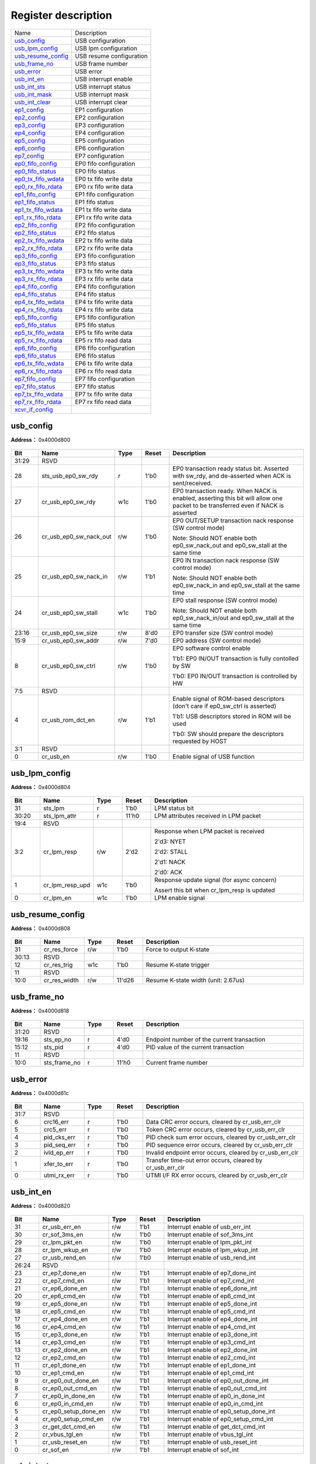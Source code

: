 
Register description
==========================

+----------------------+--------------------------+
| Name                 | Description              |
+----------------------+--------------------------+
| `usb_config`_        | USB configuration        |
+----------------------+--------------------------+
| `usb_lpm_config`_    | USB lpm configuration    |
+----------------------+--------------------------+
| `usb_resume_config`_ | USB resume configuration |
+----------------------+--------------------------+
| `usb_frame_no`_      | USB frame number         |
+----------------------+--------------------------+
| `usb_error`_         | USB error                |
+----------------------+--------------------------+
| `usb_int_en`_        | USB interrupt enable     |
+----------------------+--------------------------+
| `usb_int_sts`_       | USB interrupt status     |
+----------------------+--------------------------+
| `usb_int_mask`_      | USB interrupt mask       |
+----------------------+--------------------------+
| `usb_int_clear`_     | USB interrupt clear      |
+----------------------+--------------------------+
| `ep1_config`_        | EP1 configuration        |
+----------------------+--------------------------+
| `ep2_config`_        | EP2 configuration        |
+----------------------+--------------------------+
| `ep3_config`_        | EP3 configuration        |
+----------------------+--------------------------+
| `ep4_config`_        | EP4 configuration        |
+----------------------+--------------------------+
| `ep5_config`_        | EP5 configuration        |
+----------------------+--------------------------+
| `ep6_config`_        | EP6 configuration        |
+----------------------+--------------------------+
| `ep7_config`_        | EP7 configuration        |
+----------------------+--------------------------+
| `ep0_fifo_config`_   | EP0 fifo configuration   |
+----------------------+--------------------------+
| `ep0_fifo_status`_   | EP0 fifo status          |
+----------------------+--------------------------+
| `ep0_tx_fifo_wdata`_ | EP0 tx fifo write data   |
+----------------------+--------------------------+
| `ep0_rx_fifo_rdata`_ | EP0 rx fifo write data   |
+----------------------+--------------------------+
| `ep1_fifo_config`_   | EP1 fifo configuration   |
+----------------------+--------------------------+
| `ep1_fifo_status`_   | EP1 fifo status          |
+----------------------+--------------------------+
| `ep1_tx_fifo_wdata`_ | EP1 tx fifo write data   |
+----------------------+--------------------------+
| `ep1_rx_fifo_rdata`_ | EP1 rx fifo write data   |
+----------------------+--------------------------+
| `ep2_fifo_config`_   | EP2 fifo configuration   |
+----------------------+--------------------------+
| `ep2_fifo_status`_   | EP2 fifo status          |
+----------------------+--------------------------+
| `ep2_tx_fifo_wdata`_ | EP2 tx fifo write data   |
+----------------------+--------------------------+
| `ep2_rx_fifo_rdata`_ | EP2 rx fifo write data   |
+----------------------+--------------------------+
| `ep3_fifo_config`_   | EP3 fifo configuration   |
+----------------------+--------------------------+
| `ep3_fifo_status`_   | EP3 fifo status          |
+----------------------+--------------------------+
| `ep3_tx_fifo_wdata`_ | EP3 tx fifo write data   |
+----------------------+--------------------------+
| `ep3_rx_fifo_rdata`_ | EP3 rx fifo write data   |
+----------------------+--------------------------+
| `ep4_fifo_config`_   | EP4 fifo configuration   |
+----------------------+--------------------------+
| `ep4_fifo_status`_   | EP4 fifo status          |
+----------------------+--------------------------+
| `ep4_tx_fifo_wdata`_ | EP4 tx fifo write data   |
+----------------------+--------------------------+
| `ep4_rx_fifo_rdata`_ | EP4 rx fifo write data   |
+----------------------+--------------------------+
| `ep5_fifo_config`_   | EP5 fifo configuration   |
+----------------------+--------------------------+
| `ep5_fifo_status`_   | EP5 fifo status          |
+----------------------+--------------------------+
| `ep5_tx_fifo_wdata`_ | EP5 tx fifo write data   |
+----------------------+--------------------------+
| `ep5_rx_fifo_rdata`_ | EP5 rx fifo read data    |
+----------------------+--------------------------+
| `ep6_fifo_config`_   | EP6 fifo configuration   |
+----------------------+--------------------------+
| `ep6_fifo_status`_   | EP6 fifo status          |
+----------------------+--------------------------+
| `ep6_tx_fifo_wdata`_ | EP6 tx fifo write data   |
+----------------------+--------------------------+
| `ep6_rx_fifo_rdata`_ | EP6 rx fifo read data    |
+----------------------+--------------------------+
| `ep7_fifo_config`_   | EP7 fifo configuration   |
+----------------------+--------------------------+
| `ep7_fifo_status`_   | EP7 fifo status          |
+----------------------+--------------------------+
| `ep7_tx_fifo_wdata`_ | EP7 tx fifo write data   |
+----------------------+--------------------------+
| `ep7_rx_fifo_rdata`_ | EP7 rx fifo read data    |
+----------------------+--------------------------+
| `xcvr_if_config`_    |                          |
+----------------------+--------------------------+

usb_config
------------
 
**Address：**  0x4000d800
 
.. figure:: ../../picture/usb_usb_config.svg
   :align: center

.. table::
    :widths: 10, 15,10,10,55
    :width: 100%
    :align: center
     
    +----------+------------------------------+--------+-------------+-------------------------------------------------------------------------------------------------------------------------------------------------------------------------------------------+
    | Bit      | Name                         |Type    | Reset       | Description                                                                                                                                                                               |
    +==========+==============================+========+=============+===========================================================================================================================================================================================+
    | 31:29    | RSVD                         |        |             |                                                                                                                                                                                           |
    +----------+------------------------------+--------+-------------+-------------------------------------------------------------------------------------------------------------------------------------------------------------------------------------------+
    | 28       | sts_usb_ep0_sw_rdy           | r      | 1'b0        | EP0 transaction ready status bit. Asserted with sw_rdy, and de-asserted when ACK is sent/received.                                                                                        |
    +----------+------------------------------+--------+-------------+-------------------------------------------------------------------------------------------------------------------------------------------------------------------------------------------+
    | 27       | cr_usb_ep0_sw_rdy            | w1c    | 1'b0        | EP0 transaction ready. When NACK is enabled, asserting this bit will allow one packet to be transferred even if NACK is asserted                                                          |
    +----------+------------------------------+--------+-------------+-------------------------------------------------------------------------------------------------------------------------------------------------------------------------------------------+
    | 26       | cr_usb_ep0_sw_nack_out       | r/w    | 1'b0        | EP0 OUT/SETUP transaction nack response (SW control mode)                                                                                                                                 |
    +          +                              +        +             +                                                                                                                                                                                           +
    |          |                              |        |             | Note: Should NOT enable both ep0_sw_nack_out and ep0_sw_stall at the same time                                                                                                            |
    +----------+------------------------------+--------+-------------+-------------------------------------------------------------------------------------------------------------------------------------------------------------------------------------------+
    | 25       | cr_usb_ep0_sw_nack_in        | r/w    | 1'b1        | EP0 IN transaction nack response (SW control mode)                                                                                                                                        |
    +          +                              +        +             +                                                                                                                                                                                           +
    |          |                              |        |             | Note: Should NOT enable both ep0_sw_nack_in and ep0_sw_stall at the same time                                                                                                             |
    +----------+------------------------------+--------+-------------+-------------------------------------------------------------------------------------------------------------------------------------------------------------------------------------------+
    | 24       | cr_usb_ep0_sw_stall          | w1c    | 1'b0        | EP0 stall response (SW control mode)                                                                                                                                                      |
    +          +                              +        +             +                                                                                                                                                                                           +
    |          |                              |        |             | Note: Should NOT enable both ep0_sw_nack_in/out and ep0_sw_stall at the same time                                                                                                         |
    +----------+------------------------------+--------+-------------+-------------------------------------------------------------------------------------------------------------------------------------------------------------------------------------------+
    | 23:16    | cr_usb_ep0_sw_size           | r/w    | 8'd0        | EP0 transfer size (SW control mode)                                                                                                                                                       |
    +----------+------------------------------+--------+-------------+-------------------------------------------------------------------------------------------------------------------------------------------------------------------------------------------+
    | 15:9     | cr_usb_ep0_sw_addr           | r/w    | 7'd0        | EP0 address (SW control mode)                                                                                                                                                             |
    +----------+------------------------------+--------+-------------+-------------------------------------------------------------------------------------------------------------------------------------------------------------------------------------------+
    | 8        | cr_usb_ep0_sw_ctrl           | r/w    | 1'b0        | EP0 software control enable                                                                                                                                                               |
    +          +                              +        +             +                                                                                                                                                                                           +
    |          |                              |        |             | 1'b1: EP0 IN/OUT transaction is fully contolled by SW                                                                                                                                     |
    +          +                              +        +             +                                                                                                                                                                                           +
    |          |                              |        |             | 1'b0: EP0 IN/OUT transaction is controlled by HW                                                                                                                                          |
    +----------+------------------------------+--------+-------------+-------------------------------------------------------------------------------------------------------------------------------------------------------------------------------------------+
    | 7:5      | RSVD                         |        |             |                                                                                                                                                                                           |
    +----------+------------------------------+--------+-------------+-------------------------------------------------------------------------------------------------------------------------------------------------------------------------------------------+
    | 4        | cr_usb_rom_dct_en            | r/w    | 1'b1        | Enable signal of ROM-based descriptors (don't care if ep0_sw_ctrl is asserted)                                                                                                            |
    +          +                              +        +             +                                                                                                                                                                                           +
    |          |                              |        |             | 1'b1: USB descriptors stored in ROM will be used                                                                                                                                          |
    +          +                              +        +             +                                                                                                                                                                                           +
    |          |                              |        |             | 1'b0: SW should prepare the descriptors requested by HOST                                                                                                                                 |
    +----------+------------------------------+--------+-------------+-------------------------------------------------------------------------------------------------------------------------------------------------------------------------------------------+
    | 3:1      | RSVD                         |        |             |                                                                                                                                                                                           |
    +----------+------------------------------+--------+-------------+-------------------------------------------------------------------------------------------------------------------------------------------------------------------------------------------+
    | 0        | cr_usb_en                    | r/w    | 1'b0        | Enable signal of USB function                                                                                                                                                             |
    +----------+------------------------------+--------+-------------+-------------------------------------------------------------------------------------------------------------------------------------------------------------------------------------------+

usb_lpm_config
----------------
 
**Address：**  0x4000d804
 
.. figure:: ../../picture/usb_usb_lpm_config.svg
   :align: center

.. table::
    :widths: 10, 15,10,10,55
    :width: 100%
    :align: center
     
    +----------+------------------------------+--------+-------------+----------------------------------------------------------------------------------------+
    | Bit      | Name                         |Type    | Reset       | Description                                                                            |
    +==========+==============================+========+=============+========================================================================================+
    | 31       | sts_lpm                      | r      | 1'b0        | LPM status bit                                                                         |
    +----------+------------------------------+--------+-------------+----------------------------------------------------------------------------------------+
    | 30:20    | sts_lpm_attr                 | r      | 11'h0       | LPM attributes received in LPM packet                                                  |
    +----------+------------------------------+--------+-------------+----------------------------------------------------------------------------------------+
    | 19:4     | RSVD                         |        |             |                                                                                        |
    +----------+------------------------------+--------+-------------+----------------------------------------------------------------------------------------+
    | 3:2      | cr_lpm_resp                  | r/w    | 2'd2        | Response when LPM packet is received                                                   |
    +          +                              +        +             +                                                                                        +
    |          |                              |        |             | 2'd3: NYET                                                                             |
    +          +                              +        +             +                                                                                        +
    |          |                              |        |             | 2'd2: STALL                                                                            |
    +          +                              +        +             +                                                                                        +
    |          |                              |        |             | 2'd1: NACK                                                                             |
    +          +                              +        +             +                                                                                        +
    |          |                              |        |             | 2'd0: ACK                                                                              |
    +----------+------------------------------+--------+-------------+----------------------------------------------------------------------------------------+
    | 1        | cr_lpm_resp_upd              | w1c    | 1'b0        | Response update signal (for async concern)                                             |
    +          +                              +        +             +                                                                                        +
    |          |                              |        |             | Assert this bit when cr_lpm_resp is updated                                            |
    +----------+------------------------------+--------+-------------+----------------------------------------------------------------------------------------+
    | 0        | cr_lpm_en                    | w1c    | 1'b0        | LPM enable signal                                                                      |
    +----------+------------------------------+--------+-------------+----------------------------------------------------------------------------------------+

usb_resume_config
-------------------
 
**Address：**  0x4000d808
 
.. figure:: ../../picture/usb_usb_resume_config.svg
   :align: center

.. table::
    :widths: 10, 15,10,10,55
    :width: 100%
    :align: center
     
    +----------+------------------------------+--------+-------------+-------------------------------------+
    | Bit      | Name                         |Type    | Reset       | Description                         |
    +==========+==============================+========+=============+=====================================+
    | 31       | cr_res_force                 | r/w    | 1'b0        | Force to output K-state             |
    +----------+------------------------------+--------+-------------+-------------------------------------+
    | 30:13    | RSVD                         |        |             |                                     |
    +----------+------------------------------+--------+-------------+-------------------------------------+
    | 12       | cr_res_trig                  | w1c    | 1'b0        | Resume K-state trigger              |
    +----------+------------------------------+--------+-------------+-------------------------------------+
    | 11       | RSVD                         |        |             |                                     |
    +----------+------------------------------+--------+-------------+-------------------------------------+
    | 10:0     | cr_res_width                 | r/w    | 11'd26      | Resume K-state width (unit: 2.67us) |
    +----------+------------------------------+--------+-------------+-------------------------------------+

usb_frame_no
--------------
 
**Address：**  0x4000d818
 
.. figure:: ../../picture/usb_usb_frame_no.svg
   :align: center

.. table::
    :widths: 10, 15,10,10,55
    :width: 100%
    :align: center
     
    +----------+------------------------------+--------+-------------+--------------------------------------------+
    | Bit      | Name                         |Type    | Reset       | Description                                |
    +==========+==============================+========+=============+============================================+
    | 31:20    | RSVD                         |        |             |                                            |
    +----------+------------------------------+--------+-------------+--------------------------------------------+
    | 19:16    | sts_ep_no                    | r      | 4'd0        | Endpoint number of the current transaction |
    +----------+------------------------------+--------+-------------+--------------------------------------------+
    | 15:12    | sts_pid                      | r      | 4'd0        | PID value of the current transaction       |
    +----------+------------------------------+--------+-------------+--------------------------------------------+
    | 11       | RSVD                         |        |             |                                            |
    +----------+------------------------------+--------+-------------+--------------------------------------------+
    | 10:0     | sts_frame_no                 | r      | 11'h0       | Current frame number                       |
    +----------+------------------------------+--------+-------------+--------------------------------------------+

usb_error
-----------
 
**Address：**  0x4000d81c
 
.. figure:: ../../picture/usb_usb_error.svg
   :align: center

.. table::
    :widths: 10, 15,10,10,55
    :width: 100%
    :align: center
     
    +----------+------------------------------+--------+-------------+-----------------------------------------------------------+
    | Bit      | Name                         |Type    | Reset       | Description                                               |
    +==========+==============================+========+=============+===========================================================+
    | 31:7     | RSVD                         |        |             |                                                           |
    +----------+------------------------------+--------+-------------+-----------------------------------------------------------+
    | 6        | crc16_err                    | r      | 1'b0        | Data CRC error occurs, cleared by cr_usb_err_clr          |
    +----------+------------------------------+--------+-------------+-----------------------------------------------------------+
    | 5        | crc5_err                     | r      | 1'b0        | Token CRC error occurs, cleared by cr_usb_err_clr         |
    +----------+------------------------------+--------+-------------+-----------------------------------------------------------+
    | 4        | pid_cks_err                  | r      | 1'b0        | PID check sum error occurs, cleared by cr_usb_err_clr     |
    +----------+------------------------------+--------+-------------+-----------------------------------------------------------+
    | 3        | pid_seq_err                  | r      | 1'b0        | PID sequence error occurs, cleared by cr_usb_err_clr      |
    +----------+------------------------------+--------+-------------+-----------------------------------------------------------+
    | 2        | ivld_ep_err                  | r      | 1'b0        | Invalid endpoint error occurs, cleared by cr_usb_err_clr  |
    +----------+------------------------------+--------+-------------+-----------------------------------------------------------+
    | 1        | xfer_to_err                  | r      | 1'b0        | Transfer time-out error occurs, cleared by cr_usb_err_clr |
    +----------+------------------------------+--------+-------------+-----------------------------------------------------------+
    | 0        | utmi_rx_err                  | r      | 1'b0        | UTMI I/F RX error occurs, cleared by cr_usb_err_clr       |
    +----------+------------------------------+--------+-------------+-----------------------------------------------------------+

usb_int_en
------------
 
**Address：**  0x4000d820
 
.. figure:: ../../picture/usb_usb_int_en.svg
   :align: center

.. table::
    :widths: 10, 15,10,10,55
    :width: 100%
    :align: center
     
    +----------+------------------------------+--------+-------------+----------------------------------------+
    | Bit      | Name                         |Type    | Reset       | Description                            |
    +==========+==============================+========+=============+========================================+
    | 31       | cr_usb_err_en                | r/w    | 1'b1        | Interrupt enable of usb_err_int        |
    +----------+------------------------------+--------+-------------+----------------------------------------+
    | 30       | cr_sof_3ms_en                | r/w    | 1'b0        | Interrupt enable of sof_3ms_int        |
    +----------+------------------------------+--------+-------------+----------------------------------------+
    | 29       | cr_lpm_pkt_en                | r/w    | 1'b0        | Interrupt enable of lpm_pkt_int        |
    +----------+------------------------------+--------+-------------+----------------------------------------+
    | 28       | cr_lpm_wkup_en               | r/w    | 1'b0        | Interrupt enable of lpm_wkup_int       |
    +----------+------------------------------+--------+-------------+----------------------------------------+
    | 27       | cr_usb_rend_en               | r/w    | 1'b0        | Interrupt enable of usb_rend_int       |
    +----------+------------------------------+--------+-------------+----------------------------------------+
    | 26:24    | RSVD                         |        |             |                                        |
    +----------+------------------------------+--------+-------------+----------------------------------------+
    | 23       | cr_ep7_done_en               | r/w    | 1'b1        | Interrupt enable of ep7_done_int       |
    +----------+------------------------------+--------+-------------+----------------------------------------+
    | 22       | cr_ep7_cmd_en                | r/w    | 1'b1        | Interrupt enable of ep7_cmd_int        |
    +----------+------------------------------+--------+-------------+----------------------------------------+
    | 21       | cr_ep6_done_en               | r/w    | 1'b1        | Interrupt enable of ep6_done_int       |
    +----------+------------------------------+--------+-------------+----------------------------------------+
    | 20       | cr_ep6_cmd_en                | r/w    | 1'b1        | Interrupt enable of ep6_cmd_int        |
    +----------+------------------------------+--------+-------------+----------------------------------------+
    | 19       | cr_ep5_done_en               | r/w    | 1'b1        | Interrupt enable of ep5_done_int       |
    +----------+------------------------------+--------+-------------+----------------------------------------+
    | 18       | cr_ep5_cmd_en                | r/w    | 1'b1        | Interrupt enable of ep5_cmd_int        |
    +----------+------------------------------+--------+-------------+----------------------------------------+
    | 17       | cr_ep4_done_en               | r/w    | 1'b1        | Interrupt enable of ep4_done_int       |
    +----------+------------------------------+--------+-------------+----------------------------------------+
    | 16       | cr_ep4_cmd_en                | r/w    | 1'b1        | Interrupt enable of ep4_cmd_int        |
    +----------+------------------------------+--------+-------------+----------------------------------------+
    | 15       | cr_ep3_done_en               | r/w    | 1'b1        | Interrupt enable of ep3_done_int       |
    +----------+------------------------------+--------+-------------+----------------------------------------+
    | 14       | cr_ep3_cmd_en                | r/w    | 1'b1        | Interrupt enable of ep3_cmd_int        |
    +----------+------------------------------+--------+-------------+----------------------------------------+
    | 13       | cr_ep2_done_en               | r/w    | 1'b1        | Interrupt enable of ep2_done_int       |
    +----------+------------------------------+--------+-------------+----------------------------------------+
    | 12       | cr_ep2_cmd_en                | r/w    | 1'b1        | Interrupt enable of ep2_cmd_int        |
    +----------+------------------------------+--------+-------------+----------------------------------------+
    | 11       | cr_ep1_done_en               | r/w    | 1'b1        | Interrupt enable of ep1_done_int       |
    +----------+------------------------------+--------+-------------+----------------------------------------+
    | 10       | cr_ep1_cmd_en                | r/w    | 1'b1        | Interrupt enable of ep1_cmd_int        |
    +----------+------------------------------+--------+-------------+----------------------------------------+
    | 9        | cr_ep0_out_done_en           | r/w    | 1'b1        | Interrupt enable of ep0_out_done_int   |
    +----------+------------------------------+--------+-------------+----------------------------------------+
    | 8        | cr_ep0_out_cmd_en            | r/w    | 1'b1        | Interrupt enable of ep0_out_cmd_int    |
    +----------+------------------------------+--------+-------------+----------------------------------------+
    | 7        | cr_ep0_in_done_en            | r/w    | 1'b1        | Interrupt enable of ep0_in_done_int    |
    +----------+------------------------------+--------+-------------+----------------------------------------+
    | 6        | cr_ep0_in_cmd_en             | r/w    | 1'b1        | Interrupt enable of ep0_in_cmd_int     |
    +----------+------------------------------+--------+-------------+----------------------------------------+
    | 5        | cr_ep0_setup_done_en         | r/w    | 1'b1        | Interrupt enable of ep0_setup_done_int |
    +----------+------------------------------+--------+-------------+----------------------------------------+
    | 4        | cr_ep0_setup_cmd_en          | r/w    | 1'b1        | Interrupt enable of ep0_setup_cmd_int  |
    +----------+------------------------------+--------+-------------+----------------------------------------+
    | 3        | cr_get_dct_cmd_en            | r/w    | 1'b1        | Interrupt enable of get_dct_cmd_int    |
    +----------+------------------------------+--------+-------------+----------------------------------------+
    | 2        | cr_vbus_tgl_en               | r/w    | 1'b1        | Interrupt enable of vbus_tgl_int       |
    +----------+------------------------------+--------+-------------+----------------------------------------+
    | 1        | cr_usb_reset_en              | r/w    | 1'b1        | Interrupt enable of usb_reset_int      |
    +----------+------------------------------+--------+-------------+----------------------------------------+
    | 0        | cr_sof_en                    | r/w    | 1'b1        | Interrupt enable of sof_int            |
    +----------+------------------------------+--------+-------------+----------------------------------------+

usb_int_sts
-------------
 
**Address：**  0x4000d824
 
.. figure:: ../../picture/usb_usb_int_sts.svg
   :align: center

.. table::
    :widths: 10, 15,10,10,55
    :width: 100%
    :align: center
     
    +----------+------------------------------+--------+-------------+-------------------------------------------------------------------+
    | Bit      | Name                         |Type    | Reset       | Description                                                       |
    +==========+==============================+========+=============+===================================================================+
    | 31       | usb_err_int                  | r      | 1'b0        | USB error occurs, check usb_error for detailed error type         |
    +----------+------------------------------+--------+-------------+-------------------------------------------------------------------+
    | 30       | sof_3ms_int                  | r      | 1'b0        | SOF is absent for 3 ms                                            |
    +----------+------------------------------+--------+-------------+-------------------------------------------------------------------+
    | 29       | lpm_pkt_int                  | r      | 1'b0        | LPM packet is received                                            |
    +----------+------------------------------+--------+-------------+-------------------------------------------------------------------+
    | 28       | lpm_wkup_int                 | r      | 1'b0        | LPM resume (wakeup) signal is received                            |
    +----------+------------------------------+--------+-------------+-------------------------------------------------------------------+
    | 27       | usb_rend_int                 | r      | 1'b0        | USB reset de-assert is triggered                                  |
    +----------+------------------------------+--------+-------------+-------------------------------------------------------------------+
    | 26:24    | RSVD                         |        |             |                                                                   |
    +----------+------------------------------+--------+-------------+-------------------------------------------------------------------+
    | 23       | ep7_done_int                 | r      | 1'b0        | EP7 IN or OUT command is finished                                 |
    +----------+------------------------------+--------+-------------+-------------------------------------------------------------------+
    | 22       | ep7_cmd_int                  | r      | 1'b0        | EP7 IN or OUT command is received                                 |
    +----------+------------------------------+--------+-------------+-------------------------------------------------------------------+
    | 21       | ep6_done_int                 | r      | 1'b0        | EP6 IN or OUT command is finished                                 |
    +----------+------------------------------+--------+-------------+-------------------------------------------------------------------+
    | 20       | ep6_cmd_int                  | r      | 1'b0        | EP6 IN or OUT command is received                                 |
    +----------+------------------------------+--------+-------------+-------------------------------------------------------------------+
    | 19       | ep5_done_int                 | r      | 1'b0        | EP5 IN or OUT command is finished                                 |
    +----------+------------------------------+--------+-------------+-------------------------------------------------------------------+
    | 18       | ep5_cmd_int                  | r      | 1'b0        | EP5 IN or OUT command is received                                 |
    +----------+------------------------------+--------+-------------+-------------------------------------------------------------------+
    | 17       | ep4_done_int                 | r      | 1'b0        | EP4 IN or OUT command is finished                                 |
    +----------+------------------------------+--------+-------------+-------------------------------------------------------------------+
    | 16       | ep4_cmd_int                  | r      | 1'b0        | EP4 IN or OUT command is received                                 |
    +----------+------------------------------+--------+-------------+-------------------------------------------------------------------+
    | 15       | ep3_done_int                 | r      | 1'b0        | EP3 IN or OUT command is finished                                 |
    +----------+------------------------------+--------+-------------+-------------------------------------------------------------------+
    | 14       | ep3_cmd_int                  | r      | 1'b0        | EP3 IN or OUT command is received                                 |
    +----------+------------------------------+--------+-------------+-------------------------------------------------------------------+
    | 13       | ep2_done_int                 | r      | 1'b0        | EP2 IN or OUT command is finished                                 |
    +----------+------------------------------+--------+-------------+-------------------------------------------------------------------+
    | 12       | ep2_cmd_int                  | r      | 1'b0        | EP2 IN or OUT command is received                                 |
    +----------+------------------------------+--------+-------------+-------------------------------------------------------------------+
    | 11       | ep1_done_int                 | r      | 1'b0        | EP1 IN or OUT command is finished                                 |
    +----------+------------------------------+--------+-------------+-------------------------------------------------------------------+
    | 10       | ep1_cmd_int                  | r      | 1'b0        | EP1 IN or OUT command is received                                 |
    +----------+------------------------------+--------+-------------+-------------------------------------------------------------------+
    | 9        | ep0_out_done_int             | r      | 1'b0        | EP0 OUT command is finished                                       |
    +----------+------------------------------+--------+-------------+-------------------------------------------------------------------+
    | 8        | ep0_out_cmd_int              | r      | 1'b0        | EP0 OUT command is received                                       |
    +----------+------------------------------+--------+-------------+-------------------------------------------------------------------+
    | 7        | ep0_in_done_int              | r      | 1'b0        | EP0 IN command is finished                                        |
    +----------+------------------------------+--------+-------------+-------------------------------------------------------------------+
    | 6        | ep0_in_cmd_int               | r      | 1'b0        | EP0 IN command is received                                        |
    +----------+------------------------------+--------+-------------+-------------------------------------------------------------------+
    | 5        | ep0_setup_done_int           | r      | 1'b0        | EP0 SETUP command is finished                                     |
    +----------+------------------------------+--------+-------------+-------------------------------------------------------------------+
    | 4        | ep0_setup_cmd_int            | r      | 1'b0        | EP0 SETUP command is received                                     |
    +----------+------------------------------+--------+-------------+-------------------------------------------------------------------+
    | 3        | get_dct_cmd_int              | r      | 1'b0        | GET_DESCRIPTOR command is received                                |
    +----------+------------------------------+--------+-------------+-------------------------------------------------------------------+
    | 2        | vbus_tgl_int                 | r      | 1'b0        | VBUS detection is toggled, check 0x1FC[31] for vbus_detect status |
    +----------+------------------------------+--------+-------------+-------------------------------------------------------------------+
    | 1        | usb_reset_int                | r      | 1'b0        | USB reset is triggered                                            |
    +----------+------------------------------+--------+-------------+-------------------------------------------------------------------+
    | 0        | sof_int                      | r      | 1'b0        | SOF is received                                                   |
    +----------+------------------------------+--------+-------------+-------------------------------------------------------------------+

usb_int_mask
--------------
 
**Address：**  0x4000d828
 
.. figure:: ../../picture/usb_usb_int_mask.svg
   :align: center

.. table::
    :widths: 10, 15,10,10,55
    :width: 100%
    :align: center
     
    +----------+------------------------------+--------+-------------+--------------------------------------+
    | Bit      | Name                         |Type    | Reset       | Description                          |
    +==========+==============================+========+=============+======================================+
    | 31       | cr_usb_err_mask              | r/w    | 1'b1        | Interrupt mask of usb_err_int        |
    +----------+------------------------------+--------+-------------+--------------------------------------+
    | 30       | cr_sof_3ms_mask              | r/w    | 1'b1        | Interrupt mask of sof_3ms_int        |
    +----------+------------------------------+--------+-------------+--------------------------------------+
    | 29       | cr_lpm_pkt_mask              | r/w    | 1'b1        | Interrupt mask of lpm_pkt_int        |
    +----------+------------------------------+--------+-------------+--------------------------------------+
    | 28       | cr_lpm_wkup_mask             | r/w    | 1'b1        | Interrupt mask of lpm_wkup_int       |
    +----------+------------------------------+--------+-------------+--------------------------------------+
    | 27       | cr_usb_rend_mask             | r/w    | 1'b1        | Interrupt mask of usb_rend_int       |
    +----------+------------------------------+--------+-------------+--------------------------------------+
    | 26:24    | RSVD                         |        |             |                                      |
    +----------+------------------------------+--------+-------------+--------------------------------------+
    | 23       | cr_ep7_done_mask             | r/w    | 1'b1        | Interrupt mask of ep7_done_int       |
    +----------+------------------------------+--------+-------------+--------------------------------------+
    | 22       | cr_ep7_cmd_mask              | r/w    | 1'b1        | Interrupt mask of ep7_cmd_int        |
    +----------+------------------------------+--------+-------------+--------------------------------------+
    | 21       | cr_ep6_done_mask             | r/w    | 1'b1        | Interrupt mask of ep6_done_int       |
    +----------+------------------------------+--------+-------------+--------------------------------------+
    | 20       | cr_ep6_cmd_mask              | r/w    | 1'b1        | Interrupt mask of ep6_cmd_int        |
    +----------+------------------------------+--------+-------------+--------------------------------------+
    | 19       | cr_ep5_done_mask             | r/w    | 1'b1        | Interrupt mask of ep5_done_int       |
    +----------+------------------------------+--------+-------------+--------------------------------------+
    | 18       | cr_ep5_cmd_mask              | r/w    | 1'b1        | Interrupt mask of ep5_cmd_int        |
    +----------+------------------------------+--------+-------------+--------------------------------------+
    | 17       | cr_ep4_done_mask             | r/w    | 1'b1        | Interrupt mask of ep4_done_int       |
    +----------+------------------------------+--------+-------------+--------------------------------------+
    | 16       | cr_ep4_cmd_mask              | r/w    | 1'b1        | Interrupt mask of ep4_cmd_int        |
    +----------+------------------------------+--------+-------------+--------------------------------------+
    | 15       | cr_ep3_done_mask             | r/w    | 1'b1        | Interrupt mask of ep3_done_int       |
    +----------+------------------------------+--------+-------------+--------------------------------------+
    | 14       | cr_ep3_cmd_mask              | r/w    | 1'b1        | Interrupt mask of ep3_cmd_int        |
    +----------+------------------------------+--------+-------------+--------------------------------------+
    | 13       | cr_ep2_done_mask             | r/w    | 1'b1        | Interrupt mask of ep2_done_int       |
    +----------+------------------------------+--------+-------------+--------------------------------------+
    | 12       | cr_ep2_cmd_mask              | r/w    | 1'b1        | Interrupt mask of ep2_cmd_int        |
    +----------+------------------------------+--------+-------------+--------------------------------------+
    | 11       | cr_ep1_done_mask             | r/w    | 1'b1        | Interrupt mask of ep1_done_int       |
    +----------+------------------------------+--------+-------------+--------------------------------------+
    | 10       | cr_ep1_cmd_mask              | r/w    | 1'b1        | Interrupt mask of ep1_cmd_int        |
    +----------+------------------------------+--------+-------------+--------------------------------------+
    | 9        | cr_ep0_out_done_mask         | r/w    | 1'b1        | Interrupt mask of ep0_out_done_int   |
    +----------+------------------------------+--------+-------------+--------------------------------------+
    | 8        | cr_ep0_out_cmd_mask          | r/w    | 1'b1        | Interrupt mask of ep0_out_cmd_int    |
    +----------+------------------------------+--------+-------------+--------------------------------------+
    | 7        | cr_ep0_in_done_mask          | r/w    | 1'b1        | Interrupt mask of ep0_in_done_int    |
    +----------+------------------------------+--------+-------------+--------------------------------------+
    | 6        | cr_ep0_in_cmd_mask           | r/w    | 1'b1        | Interrupt mask of ep0_in_cmd_int     |
    +----------+------------------------------+--------+-------------+--------------------------------------+
    | 5        | cr_ep0_setup_done_mask       | r/w    | 1'b1        | Interrupt mask of ep0_setup_done_int |
    +----------+------------------------------+--------+-------------+--------------------------------------+
    | 4        | cr_ep0_setup_cmd_mask        | r/w    | 1'b1        | Interrupt mask of ep0_setup_cmd_int  |
    +----------+------------------------------+--------+-------------+--------------------------------------+
    | 3        | cr_get_dct_cmd_mask          | r/w    | 1'b1        | Interrupt mask of get_dct_cmd_int    |
    +----------+------------------------------+--------+-------------+--------------------------------------+
    | 2        | cr_vbus_tgl_mask             | r/w    | 1'b1        | Interrupt mask of vbus_tgl_int       |
    +----------+------------------------------+--------+-------------+--------------------------------------+
    | 1        | cr_usb_reset_mask            | r/w    | 1'b1        | Interrupt mask of usb_reset_int      |
    +----------+------------------------------+--------+-------------+--------------------------------------+
    | 0        | cr_sof_mask                  | r/w    | 1'b1        | Interrupt mask of sof_int            |
    +----------+------------------------------+--------+-------------+--------------------------------------+

usb_int_clear
---------------
 
**Address：**  0x4000d82c
 
.. figure:: ../../picture/usb_usb_int_clear.svg
   :align: center

.. table::
    :widths: 10, 15,10,10,55
    :width: 100%
    :align: center
     
    +----------+------------------------------+--------+-------------+---------------------------------------+
    | Bit      | Name                         |Type    | Reset       | Description                           |
    +==========+==============================+========+=============+=======================================+
    | 31       | cr_usb_err_clr               | w1c    | 1'b0        | Interrupt clear of usb_err_int        |
    +----------+------------------------------+--------+-------------+---------------------------------------+
    | 30       | cr_sof_3ms_clr               | w1c    | 1'b0        | Interrupt clear of sof_3ms_int        |
    +----------+------------------------------+--------+-------------+---------------------------------------+
    | 29       | cr_lpm_pkt_clr               | w1c    | 1'b0        | Interrupt clear of lpm_pkt_int        |
    +----------+------------------------------+--------+-------------+---------------------------------------+
    | 28       | cr_lpm_wkup_clr              | w1c    | 1'b0        | Interrupt clear of lpm_wkup_int       |
    +----------+------------------------------+--------+-------------+---------------------------------------+
    | 27       | cr_usb_rend_clr              | w1c    | 1'b0        | Interrupt clear of usb_rend_int       |
    +----------+------------------------------+--------+-------------+---------------------------------------+
    | 26:24    | RSVD                         |        |             |                                       |
    +----------+------------------------------+--------+-------------+---------------------------------------+
    | 23       | cr_ep7_done_clr              | w1c    | 1'b0        | Interrupt clear of ep7_done_int       |
    +----------+------------------------------+--------+-------------+---------------------------------------+
    | 22       | cr_ep7_cmd_clr               | w1c    | 1'b0        | Interrupt clear of ep7_cmd_int        |
    +----------+------------------------------+--------+-------------+---------------------------------------+
    | 21       | cr_ep6_done_clr              | w1c    | 1'b0        | Interrupt clear of ep6_done_int       |
    +----------+------------------------------+--------+-------------+---------------------------------------+
    | 20       | cr_ep6_cmd_clr               | w1c    | 1'b0        | Interrupt clear of ep6_cmd_int        |
    +----------+------------------------------+--------+-------------+---------------------------------------+
    | 19       | cr_ep5_done_clr              | w1c    | 1'b0        | Interrupt clear of ep5_done_int       |
    +----------+------------------------------+--------+-------------+---------------------------------------+
    | 18       | cr_ep5_cmd_clr               | w1c    | 1'b0        | Interrupt clear of ep5_cmd_int        |
    +----------+------------------------------+--------+-------------+---------------------------------------+
    | 17       | cr_ep4_done_clr              | w1c    | 1'b0        | Interrupt clear of ep4_done_int       |
    +----------+------------------------------+--------+-------------+---------------------------------------+
    | 16       | cr_ep4_cmd_clr               | w1c    | 1'b0        | Interrupt clear of ep4_cmd_int        |
    +----------+------------------------------+--------+-------------+---------------------------------------+
    | 15       | cr_ep3_done_clr              | w1c    | 1'b0        | Interrupt clear of ep3_done_int       |
    +----------+------------------------------+--------+-------------+---------------------------------------+
    | 14       | cr_ep3_cmd_clr               | w1c    | 1'b0        | Interrupt clear of ep3_cmd_int        |
    +----------+------------------------------+--------+-------------+---------------------------------------+
    | 13       | cr_ep2_done_clr              | w1c    | 1'b0        | Interrupt clear of ep2_done_int       |
    +----------+------------------------------+--------+-------------+---------------------------------------+
    | 12       | cr_ep2_cmd_clr               | w1c    | 1'b0        | Interrupt clear of ep2_cmd_int        |
    +----------+------------------------------+--------+-------------+---------------------------------------+
    | 11       | cr_ep1_done_clr              | w1c    | 1'b0        | Interrupt clear of ep1_done_int       |
    +----------+------------------------------+--------+-------------+---------------------------------------+
    | 10       | cr_ep1_cmd_clr               | w1c    | 1'b0        | Interrupt clear of ep1_cmd_int        |
    +----------+------------------------------+--------+-------------+---------------------------------------+
    | 9        | cr_ep0_out_done_clr          | w1c    | 1'b0        | Interrupt clear of ep0_out_done_int   |
    +----------+------------------------------+--------+-------------+---------------------------------------+
    | 8        | cr_ep0_out_cmd_clr           | w1c    | 1'b0        | Interrupt clear of ep0_out_cmd_int    |
    +----------+------------------------------+--------+-------------+---------------------------------------+
    | 7        | cr_ep0_in_done_clr           | w1c    | 1'b0        | Interrupt clear of ep0_in_done_int    |
    +----------+------------------------------+--------+-------------+---------------------------------------+
    | 6        | cr_ep0_in_cmd_clr            | w1c    | 1'b0        | Interrupt clear of ep0_in_cmd_int     |
    +----------+------------------------------+--------+-------------+---------------------------------------+
    | 5        | cr_ep0_setup_done_clr        | w1c    | 1'b0        | Interrupt clear of ep0_setup_done_int |
    +----------+------------------------------+--------+-------------+---------------------------------------+
    | 4        | cr_ep0_setup_cmd_clr         | w1c    | 1'b0        | Interrupt clear of ep0_setup_cmd_int  |
    +----------+------------------------------+--------+-------------+---------------------------------------+
    | 3        | cr_get_dct_cmd_clr           | w1c    | 1'b0        | Interrupt clear of get_dct_cmd_int    |
    +----------+------------------------------+--------+-------------+---------------------------------------+
    | 2        | cr_vbus_tgl_clr              | w1c    | 1'b0        | Interrupt clear of vbus_tgl_int       |
    +----------+------------------------------+--------+-------------+---------------------------------------+
    | 1        | cr_usb_reset_clr             | w1c    | 1'b0        | Interrupt clear of usb_reset_int      |
    +----------+------------------------------+--------+-------------+---------------------------------------+
    | 0        | cr_sof_clr                   | w1c    | 1'b0        | Interrupt clear of sof_int            |
    +----------+------------------------------+--------+-------------+---------------------------------------+

ep1_config
------------
 
**Address：**  0x4000d840
 
.. figure:: ../../picture/usb_ep1_config.svg
   :align: center

.. table::
    :widths: 10, 15,10,10,55
    :width: 100%
    :align: center
     
    +----------+------------------------------+--------+-------------+-----------------------------------------------------------------------------------------------------------+
    | Bit      | Name                         |Type    | Reset       | Description                                                                                               |
    +==========+==============================+========+=============+===========================================================================================================+
    | 31:20    | RSVD                         |        |             |                                                                                                           |
    +----------+------------------------------+--------+-------------+-----------------------------------------------------------------------------------------------------------+
    | 19       | sts_ep1_rdy                  | r      | 1'b0        | Endpoint ready status bit. Asserted with ep_rdy, and de-asserted when ACK is sent/received.               |
    +----------+------------------------------+--------+-------------+-----------------------------------------------------------------------------------------------------------+
    | 18       | cr_ep1_rdy                   | w1c    | 1'b0        | Endpoint ready. When Endpoint NACK is enabled, asserting this bit will allow one packet to be transferred |
    +----------+------------------------------+--------+-------------+-----------------------------------------------------------------------------------------------------------+
    | 17       | cr_ep1_nack                  | r/w    | 1'b1        | Endpoint NACK response enable, should not be enabled with STALL at the same time                          |
    +----------+------------------------------+--------+-------------+-----------------------------------------------------------------------------------------------------------+
    | 16       | cr_ep1_stall                 | r/w    | 1'b0        | Endpoint STALL response enable, should not be enabled with NACK at the same time                          |
    +----------+------------------------------+--------+-------------+-----------------------------------------------------------------------------------------------------------+
    | 15:13    | cr_ep1_type                  | r/w    | 3'b100      | Endpoint type                                                                                             |
    +          +                              +        +             +                                                                                                           +
    |          |                              |        |             | 3'b101: CTRL                                                                                              |
    +          +                              +        +             +                                                                                                           +
    |          |                              |        |             | 3'b010: ISO                                                                                               |
    +          +                              +        +             +                                                                                                           +
    |          |                              |        |             | 3'b100: BULK                                                                                              |
    +          +                              +        +             +                                                                                                           +
    |          |                              |        |             | 3'b000: INT                                                                                               |
    +          +                              +        +             +                                                                                                           +
    |          |                              |        |             | Others: Reserved                                                                                          |
    +----------+------------------------------+--------+-------------+-----------------------------------------------------------------------------------------------------------+
    | 12:11    | cr_ep1_dir                   | r/w    | 2'b01       | Endpoint direction                                                                                        |
    +          +                              +        +             +                                                                                                           +
    |          |                              |        |             | 2'b00: Disabled                                                                                           |
    +          +                              +        +             +                                                                                                           +
    |          |                              |        |             | 2'b01: IN                                                                                                 |
    +          +                              +        +             +                                                                                                           +
    |          |                              |        |             | 2'b10: OUT                                                                                                |
    +          +                              +        +             +                                                                                                           +
    |          |                              |        |             | 2'b11: Reserved                                                                                           |
    +----------+------------------------------+--------+-------------+-----------------------------------------------------------------------------------------------------------+
    | 10:0     | cr_ep1_size                  | r/w    | 11'd64      | Endpoint max packet size                                                                                  |
    +----------+------------------------------+--------+-------------+-----------------------------------------------------------------------------------------------------------+

ep2_config
------------
 
**Address：**  0x4000d844
 
.. figure:: ../../picture/usb_ep2_config.svg
   :align: center

.. table::
    :widths: 10, 15,10,10,55
    :width: 100%
    :align: center
     
    +----------+------------------------------+--------+-------------+-----------------------------------------------------------------------------------------------------------+
    | Bit      | Name                         |Type    | Reset       | Description                                                                                               |
    +==========+==============================+========+=============+===========================================================================================================+
    | 31:20    | RSVD                         |        |             |                                                                                                           |
    +----------+------------------------------+--------+-------------+-----------------------------------------------------------------------------------------------------------+
    | 19       | sts_ep2_rdy                  | r      | 1'b0        | Endpoint ready status bit. Asserted with ep_rdy, and de-asserted when ACK is sent/received.               |
    +----------+------------------------------+--------+-------------+-----------------------------------------------------------------------------------------------------------+
    | 18       | cr_ep2_rdy                   | w1c    | 1'b0        | Endpoint ready. When Endpoint NACK is enabled, asserting this bit will allow one packet to be transferred |
    +----------+------------------------------+--------+-------------+-----------------------------------------------------------------------------------------------------------+
    | 17       | cr_ep2_nack                  | r/w    | 1'b1        | Endpoint NACK response enable, should not be enabled with STALL at the same time                          |
    +----------+------------------------------+--------+-------------+-----------------------------------------------------------------------------------------------------------+
    | 16       | cr_ep2_stall                 | r/w    | 1'b0        | Endpoint STALL response enable, should not be enabled with NACK at the same time                          |
    +----------+------------------------------+--------+-------------+-----------------------------------------------------------------------------------------------------------+
    | 15:13    | cr_ep2_type                  | r/w    | 3'b100      | Endpoint type                                                                                             |
    +          +                              +        +             +                                                                                                           +
    |          |                              |        |             | 3'b101: CTRL                                                                                              |
    +          +                              +        +             +                                                                                                           +
    |          |                              |        |             | 3'b010: ISO                                                                                               |
    +          +                              +        +             +                                                                                                           +
    |          |                              |        |             | 3'b100: BULK                                                                                              |
    +          +                              +        +             +                                                                                                           +
    |          |                              |        |             | 3'b000: INT                                                                                               |
    +          +                              +        +             +                                                                                                           +
    |          |                              |        |             | Others: Reserved                                                                                          |
    +----------+------------------------------+--------+-------------+-----------------------------------------------------------------------------------------------------------+
    | 12:11    | cr_ep2_dir                   | r/w    | 2'b01       | Endpoint direction                                                                                        |
    +          +                              +        +             +                                                                                                           +
    |          |                              |        |             | 2'b00: Disabled                                                                                           |
    +          +                              +        +             +                                                                                                           +
    |          |                              |        |             | 2'b01: IN                                                                                                 |
    +          +                              +        +             +                                                                                                           +
    |          |                              |        |             | 2'b10: OUT                                                                                                |
    +          +                              +        +             +                                                                                                           +
    |          |                              |        |             | 2'b11: Reserved                                                                                           |
    +----------+------------------------------+--------+-------------+-----------------------------------------------------------------------------------------------------------+
    | 10:0     | cr_ep2_size                  | r/w    | 11'd64      | Endpoint max packet size                                                                                  |
    +----------+------------------------------+--------+-------------+-----------------------------------------------------------------------------------------------------------+

ep3_config
------------
 
**Address：**  0x4000d848
 
.. figure:: ../../picture/usb_ep3_config.svg
   :align: center

.. table::
    :widths: 10, 15,10,10,55
    :width: 100%
    :align: center
     
    +----------+------------------------------+--------+-------------+-----------------------------------------------------------------------------------------------------------+
    | Bit      | Name                         |Type    | Reset       | Description                                                                                               |
    +==========+==============================+========+=============+===========================================================================================================+
    | 31:20    | RSVD                         |        |             |                                                                                                           |
    +----------+------------------------------+--------+-------------+-----------------------------------------------------------------------------------------------------------+
    | 19       | sts_ep3_rdy                  | r      | 1'b0        | Endpoint ready status bit. Asserted with ep_rdy, and de-asserted when ACK is sent/received.               |
    +----------+------------------------------+--------+-------------+-----------------------------------------------------------------------------------------------------------+
    | 18       | cr_ep3_rdy                   | w1c    | 1'b0        | Endpoint ready. When Endpoint NACK is enabled, asserting this bit will allow one packet to be transferred |
    +----------+------------------------------+--------+-------------+-----------------------------------------------------------------------------------------------------------+
    | 17       | cr_ep3_nack                  | r/w    | 1'b1        | Endpoint NACK response enable, should not be enabled with STALL at the same time                          |
    +----------+------------------------------+--------+-------------+-----------------------------------------------------------------------------------------------------------+
    | 16       | cr_ep3_stall                 | r/w    | 1'b0        | Endpoint STALL response enable, should not be enabled with NACK at the same time                          |
    +----------+------------------------------+--------+-------------+-----------------------------------------------------------------------------------------------------------+
    | 15:13    | cr_ep3_type                  | r/w    | 3'b100      | Endpoint type                                                                                             |
    +          +                              +        +             +                                                                                                           +
    |          |                              |        |             | 3'b101: CTRL                                                                                              |
    +          +                              +        +             +                                                                                                           +
    |          |                              |        |             | 3'b010: ISO                                                                                               |
    +          +                              +        +             +                                                                                                           +
    |          |                              |        |             | 3'b100: BULK                                                                                              |
    +          +                              +        +             +                                                                                                           +
    |          |                              |        |             | 3'b000: INT                                                                                               |
    +          +                              +        +             +                                                                                                           +
    |          |                              |        |             | Others: Reserved                                                                                          |
    +----------+------------------------------+--------+-------------+-----------------------------------------------------------------------------------------------------------+
    | 12:11    | cr_ep3_dir                   | r/w    | 2'b01       | Endpoint direction                                                                                        |
    +          +                              +        +             +                                                                                                           +
    |          |                              |        |             | 2'b00: Disabled                                                                                           |
    +          +                              +        +             +                                                                                                           +
    |          |                              |        |             | 2'b01: IN                                                                                                 |
    +          +                              +        +             +                                                                                                           +
    |          |                              |        |             | 2'b10: OUT                                                                                                |
    +          +                              +        +             +                                                                                                           +
    |          |                              |        |             | 2'b11: Reserved                                                                                           |
    +----------+------------------------------+--------+-------------+-----------------------------------------------------------------------------------------------------------+
    | 10:0     | cr_ep3_size                  | r/w    | 11'd64      | Endpoint max packet size                                                                                  |
    +----------+------------------------------+--------+-------------+-----------------------------------------------------------------------------------------------------------+

ep4_config
------------
 
**Address：**  0x4000d84c
 
.. figure:: ../../picture/usb_ep4_config.svg
   :align: center

.. table::
    :widths: 10, 15,10,10,55
    :width: 100%
    :align: center
     
    +----------+------------------------------+--------+-------------+-----------------------------------------------------------------------------------------------------------+
    | Bit      | Name                         |Type    | Reset       | Description                                                                                               |
    +==========+==============================+========+=============+===========================================================================================================+
    | 31:20    | RSVD                         |        |             |                                                                                                           |
    +----------+------------------------------+--------+-------------+-----------------------------------------------------------------------------------------------------------+
    | 19       | sts_ep4_rdy                  | r      | 1'b0        | Endpoint ready status bit. Asserted with ep_rdy, and de-asserted when ACK is sent/received.               |
    +----------+------------------------------+--------+-------------+-----------------------------------------------------------------------------------------------------------+
    | 18       | cr_ep4_rdy                   | w1c    | 1'b0        | Endpoint ready. When Endpoint NACK is enabled, asserting this bit will allow one packet to be transferred |
    +----------+------------------------------+--------+-------------+-----------------------------------------------------------------------------------------------------------+
    | 17       | cr_ep4_nack                  | r/w    | 1'b1        | Endpoint NACK response enable, should not be enabled with STALL at the same time                          |
    +----------+------------------------------+--------+-------------+-----------------------------------------------------------------------------------------------------------+
    | 16       | cr_ep4_stall                 | r/w    | 1'b0        | Endpoint STALL response enable, should not be enabled with NACK at the same time                          |
    +----------+------------------------------+--------+-------------+-----------------------------------------------------------------------------------------------------------+
    | 15:13    | cr_ep4_type                  | r/w    | 3'b100      | Endpoint type                                                                                             |
    +          +                              +        +             +                                                                                                           +
    |          |                              |        |             | 3'b101: CTRL                                                                                              |
    +          +                              +        +             +                                                                                                           +
    |          |                              |        |             | 3'b010: ISO                                                                                               |
    +          +                              +        +             +                                                                                                           +
    |          |                              |        |             | 3'b100: BULK                                                                                              |
    +          +                              +        +             +                                                                                                           +
    |          |                              |        |             | 3'b000: INT                                                                                               |
    +          +                              +        +             +                                                                                                           +
    |          |                              |        |             | Others: Reserved                                                                                          |
    +----------+------------------------------+--------+-------------+-----------------------------------------------------------------------------------------------------------+
    | 12:11    | cr_ep4_dir                   | r/w    | 2'b01       | Endpoint direction                                                                                        |
    +          +                              +        +             +                                                                                                           +
    |          |                              |        |             | 2'b00: Disabled                                                                                           |
    +          +                              +        +             +                                                                                                           +
    |          |                              |        |             | 2'b01: IN                                                                                                 |
    +          +                              +        +             +                                                                                                           +
    |          |                              |        |             | 2'b10: OUT                                                                                                |
    +          +                              +        +             +                                                                                                           +
    |          |                              |        |             | 2'b11: Reserved                                                                                           |
    +----------+------------------------------+--------+-------------+-----------------------------------------------------------------------------------------------------------+
    | 10:0     | cr_ep4_size                  | r/w    | 11'd64      | Endpoint max packet size                                                                                  |
    +----------+------------------------------+--------+-------------+-----------------------------------------------------------------------------------------------------------+

ep5_config
------------
 
**Address：**  0x4000d850
 
.. figure:: ../../picture/usb_ep5_config.svg
   :align: center

.. table::
    :widths: 10, 15,10,10,55
    :width: 100%
    :align: center
     
    +----------+------------------------------+--------+-------------+-----------------------------------------------------------------------------------------------------------+
    | Bit      | Name                         |Type    | Reset       | Description                                                                                               |
    +==========+==============================+========+=============+===========================================================================================================+
    | 31:20    | RSVD                         |        |             |                                                                                                           |
    +----------+------------------------------+--------+-------------+-----------------------------------------------------------------------------------------------------------+
    | 19       | sts_ep5_rdy                  | r      | 1'b0        | Endpoint ready status bit. Asserted with ep_rdy, and de-asserted when ACK is sent/received.               |
    +----------+------------------------------+--------+-------------+-----------------------------------------------------------------------------------------------------------+
    | 18       | cr_ep5_rdy                   | w1c    | 1'b0        | Endpoint ready. When Endpoint NACK is enabled, asserting this bit will allow one packet to be transferred |
    +----------+------------------------------+--------+-------------+-----------------------------------------------------------------------------------------------------------+
    | 17       | cr_ep5_nack                  | r/w    | 1'b1        | Endpoint NACK response enable, should not be enabled with STALL at the same time                          |
    +----------+------------------------------+--------+-------------+-----------------------------------------------------------------------------------------------------------+
    | 16       | cr_ep5_stall                 | r/w    | 1'b0        | Endpoint STALL response enable, should not be enabled with NACK at the same time                          |
    +----------+------------------------------+--------+-------------+-----------------------------------------------------------------------------------------------------------+
    | 15:13    | cr_ep5_type                  | r/w    | 3'b100      | Endpoint type                                                                                             |
    +          +                              +        +             +                                                                                                           +
    |          |                              |        |             | 3'b101: CTRL                                                                                              |
    +          +                              +        +             +                                                                                                           +
    |          |                              |        |             | 3'b010: ISO                                                                                               |
    +          +                              +        +             +                                                                                                           +
    |          |                              |        |             | 3'b100: BULK                                                                                              |
    +          +                              +        +             +                                                                                                           +
    |          |                              |        |             | 3'b000: INT                                                                                               |
    +          +                              +        +             +                                                                                                           +
    |          |                              |        |             | Others: Reserved                                                                                          |
    +----------+------------------------------+--------+-------------+-----------------------------------------------------------------------------------------------------------+
    | 12:11    | cr_ep5_dir                   | r/w    | 2'b01       | Endpoint direction                                                                                        |
    +          +                              +        +             +                                                                                                           +
    |          |                              |        |             | 2'b00: Disabled                                                                                           |
    +          +                              +        +             +                                                                                                           +
    |          |                              |        |             | 2'b01: IN                                                                                                 |
    +          +                              +        +             +                                                                                                           +
    |          |                              |        |             | 2'b10: OUT                                                                                                |
    +          +                              +        +             +                                                                                                           +
    |          |                              |        |             | 2'b11: Reserved                                                                                           |
    +----------+------------------------------+--------+-------------+-----------------------------------------------------------------------------------------------------------+
    | 10:0     | cr_ep5_size                  | r/w    | 11'd64      | Endpoint max packet size                                                                                  |
    +----------+------------------------------+--------+-------------+-----------------------------------------------------------------------------------------------------------+

ep6_config
------------
 
**Address：**  0x4000d854
 
.. figure:: ../../picture/usb_ep6_config.svg
   :align: center

.. table::
    :widths: 10, 15,10,10,55
    :width: 100%
    :align: center
     
    +----------+------------------------------+--------+-------------+-----------------------------------------------------------------------------------------------------------+
    | Bit      | Name                         |Type    | Reset       | Description                                                                                               |
    +==========+==============================+========+=============+===========================================================================================================+
    | 31:20    | RSVD                         |        |             |                                                                                                           |
    +----------+------------------------------+--------+-------------+-----------------------------------------------------------------------------------------------------------+
    | 19       | sts_ep6_rdy                  | r      | 1'b0        | Endpoint ready status bit. Asserted with ep_rdy, and de-asserted when ACK is sent/received.               |
    +----------+------------------------------+--------+-------------+-----------------------------------------------------------------------------------------------------------+
    | 18       | cr_ep6_rdy                   | w1c    | 1'b0        | Endpoint ready. When Endpoint NACK is enabled, asserting this bit will allow one packet to be transferred |
    +----------+------------------------------+--------+-------------+-----------------------------------------------------------------------------------------------------------+
    | 17       | cr_ep6_nack                  | r/w    | 1'b1        | Endpoint NACK response enable, should not be enabled with STALL at the same time                          |
    +----------+------------------------------+--------+-------------+-----------------------------------------------------------------------------------------------------------+
    | 16       | cr_ep6_stall                 | r/w    | 1'b0        | Endpoint STALL response enable, should not be enabled with NACK at the same time                          |
    +----------+------------------------------+--------+-------------+-----------------------------------------------------------------------------------------------------------+
    | 15:13    | cr_ep6_type                  | r/w    | 3'b100      | Endpoint type                                                                                             |
    +          +                              +        +             +                                                                                                           +
    |          |                              |        |             | 3'b101: CTRL                                                                                              |
    +          +                              +        +             +                                                                                                           +
    |          |                              |        |             | 3'b010: ISO                                                                                               |
    +          +                              +        +             +                                                                                                           +
    |          |                              |        |             | 3'b100: BULK                                                                                              |
    +          +                              +        +             +                                                                                                           +
    |          |                              |        |             | 3'b000: INT                                                                                               |
    +          +                              +        +             +                                                                                                           +
    |          |                              |        |             | Others: Reserved                                                                                          |
    +----------+------------------------------+--------+-------------+-----------------------------------------------------------------------------------------------------------+
    | 12:11    | cr_ep6_dir                   | r/w    | 2'b01       | Endpoint direction                                                                                        |
    +          +                              +        +             +                                                                                                           +
    |          |                              |        |             | 2'b00: Disabled                                                                                           |
    +          +                              +        +             +                                                                                                           +
    |          |                              |        |             | 2'b01: IN                                                                                                 |
    +          +                              +        +             +                                                                                                           +
    |          |                              |        |             | 2'b10: OUT                                                                                                |
    +          +                              +        +             +                                                                                                           +
    |          |                              |        |             | 2'b11: Reserved                                                                                           |
    +----------+------------------------------+--------+-------------+-----------------------------------------------------------------------------------------------------------+
    | 10:0     | cr_ep6_size                  | r/w    | 11'd64      | Endpoint max packet size                                                                                  |
    +----------+------------------------------+--------+-------------+-----------------------------------------------------------------------------------------------------------+

ep7_config
------------
 
**Address：**  0x4000d858
 
.. figure:: ../../picture/usb_ep7_config.svg
   :align: center

.. table::
    :widths: 10, 15,10,10,55
    :width: 100%
    :align: center
     
    +----------+------------------------------+--------+-------------+-----------------------------------------------------------------------------------------------------------+
    | Bit      | Name                         |Type    | Reset       | Description                                                                                               |
    +==========+==============================+========+=============+===========================================================================================================+
    | 31:20    | RSVD                         |        |             |                                                                                                           |
    +----------+------------------------------+--------+-------------+-----------------------------------------------------------------------------------------------------------+
    | 19       | sts_ep7_rdy                  | r      | 1'b0        | Endpoint ready status bit. Asserted with ep_rdy, and de-asserted when ACK is sent/received.               |
    +----------+------------------------------+--------+-------------+-----------------------------------------------------------------------------------------------------------+
    | 18       | cr_ep7_rdy                   | w1c    | 1'b0        | Endpoint ready. When Endpoint NACK is enabled, asserting this bit will allow one packet to be transferred |
    +----------+------------------------------+--------+-------------+-----------------------------------------------------------------------------------------------------------+
    | 17       | cr_ep7_nack                  | r/w    | 1'b1        | Endpoint NACK response enable, should not be enabled with STALL at the same time                          |
    +----------+------------------------------+--------+-------------+-----------------------------------------------------------------------------------------------------------+
    | 16       | cr_ep7_stall                 | r/w    | 1'b0        | Endpoint STALL response enable, should not be enabled with NACK at the same time                          |
    +----------+------------------------------+--------+-------------+-----------------------------------------------------------------------------------------------------------+
    | 15:13    | cr_ep7_type                  | r/w    | 3'b100      | Endpoint type                                                                                             |
    +          +                              +        +             +                                                                                                           +
    |          |                              |        |             | 3'b101: CTRL                                                                                              |
    +          +                              +        +             +                                                                                                           +
    |          |                              |        |             | 3'b010: ISO                                                                                               |
    +          +                              +        +             +                                                                                                           +
    |          |                              |        |             | 3'b100: BULK                                                                                              |
    +          +                              +        +             +                                                                                                           +
    |          |                              |        |             | 3'b000: INT                                                                                               |
    +          +                              +        +             +                                                                                                           +
    |          |                              |        |             | Others: Reserved                                                                                          |
    +----------+------------------------------+--------+-------------+-----------------------------------------------------------------------------------------------------------+
    | 12:11    | cr_ep7_dir                   | r/w    | 2'b01       | Endpoint direction                                                                                        |
    +          +                              +        +             +                                                                                                           +
    |          |                              |        |             | 2'b00: Disabled                                                                                           |
    +          +                              +        +             +                                                                                                           +
    |          |                              |        |             | 2'b01: IN                                                                                                 |
    +          +                              +        +             +                                                                                                           +
    |          |                              |        |             | 2'b10: OUT                                                                                                |
    +          +                              +        +             +                                                                                                           +
    |          |                              |        |             | 2'b11: Reserved                                                                                           |
    +----------+------------------------------+--------+-------------+-----------------------------------------------------------------------------------------------------------+
    | 10:0     | cr_ep7_size                  | r/w    | 11'd64      | Endpoint max packet size                                                                                  |
    +----------+------------------------------+--------+-------------+-----------------------------------------------------------------------------------------------------------+

ep0_fifo_config
-----------------
 
**Address：**  0x4000d900
 
.. figure:: ../../picture/usb_ep0_fifo_config.svg
   :align: center

.. table::
    :widths: 10, 15,10,10,55
    :width: 100%
    :align: center
     
    +----------+------------------------------+--------+-------------+----------------------------------------------------------+
    | Bit      | Name                         |Type    | Reset       | Description                                              |
    +==========+==============================+========+=============+==========================================================+
    | 31:8     | RSVD                         |        |             |                                                          |
    +----------+------------------------------+--------+-------------+----------------------------------------------------------+
    | 7        | ep0_rx_fifo_underflow        | r      | 1'b0        | Underflow flag of RX FIFO, can be cleared by rx_fifo_clr |
    +----------+------------------------------+--------+-------------+----------------------------------------------------------+
    | 6        | ep0_rx_fifo_overflow         | r      | 1'b0        | Overflow flag of RX FIFO, can be cleared by rx_fifo_clr  |
    +----------+------------------------------+--------+-------------+----------------------------------------------------------+
    | 5        | ep0_tx_fifo_underflow        | r      | 1'b0        | Underflow flag of TX FIFO, can be cleared by tx_fifo_clr |
    +----------+------------------------------+--------+-------------+----------------------------------------------------------+
    | 4        | ep0_tx_fifo_overflow         | r      | 1'b0        | Overflow flag of TX FIFO, can be cleared by tx_fifo_clr  |
    +----------+------------------------------+--------+-------------+----------------------------------------------------------+
    | 3        | ep0_rx_fifo_clr              | w1c    | 1'b0        | Clear signal of RX FIFO                                  |
    +----------+------------------------------+--------+-------------+----------------------------------------------------------+
    | 2        | ep0_tx_fifo_clr              | w1c    | 1'b0        | Clear signal of TX FIFO                                  |
    +----------+------------------------------+--------+-------------+----------------------------------------------------------+
    | 1        | ep0_dma_rx_en                | r/w    | 1'b0        | Enable signal of dma_rx_req/ack interface                |
    +----------+------------------------------+--------+-------------+----------------------------------------------------------+
    | 0        | ep0_dma_tx_en                | r/w    | 1'b0        | Enable signal of dma_tx_req/ack interface                |
    +----------+------------------------------+--------+-------------+----------------------------------------------------------+

ep0_fifo_status
-----------------
 
**Address：**  0x4000d904
 
.. figure:: ../../picture/usb_ep0_fifo_status.svg
   :align: center

.. table::
    :widths: 10, 15,10,10,55
    :width: 100%
    :align: center
     
    +----------+------------------------------+--------+-------------+-------------------------+
    | Bit      | Name                         |Type    | Reset       | Description             |
    +==========+==============================+========+=============+=========================+
    | 31       | ep0_rx_fifo_full             | r      | 1'b0        | RX FIFO full flag       |
    +----------+------------------------------+--------+-------------+-------------------------+
    | 30       | ep0_rx_fifo_empty            | r      | 1'b1        | RX FIFO empty flag      |
    +----------+------------------------------+--------+-------------+-------------------------+
    | 29:23    | RSVD                         |        |             |                         |
    +----------+------------------------------+--------+-------------+-------------------------+
    | 22:16    | ep0_rx_fifo_cnt              | r      | 7'd0        | RX FIFO available count |
    +----------+------------------------------+--------+-------------+-------------------------+
    | 15       | ep0_tx_fifo_full             | r      | 1'b0        | TX FIFO full flag       |
    +----------+------------------------------+--------+-------------+-------------------------+
    | 14       | ep0_tx_fifo_empty            | r      | 1'b1        | TX FIFO empty flag      |
    +----------+------------------------------+--------+-------------+-------------------------+
    | 13:7     | RSVD                         |        |             |                         |
    +----------+------------------------------+--------+-------------+-------------------------+
    | 6:0      | ep0_tx_fifo_cnt              | r      | 7'd64       | TX FIFO available count |
    +----------+------------------------------+--------+-------------+-------------------------+

ep0_tx_fifo_wdata
-------------------
 
**Address：**  0x4000d908
 
.. figure:: ../../picture/usb_ep0_tx_fifo_wdata.svg
   :align: center

.. table::
    :widths: 10, 15,10,10,55
    :width: 100%
    :align: center
     
    +----------+------------------------------+--------+-------------+------------+
    | Bit      | Name                         |Type    | Reset       | Description|
    +==========+==============================+========+=============+============+
    | 31:8     | RSVD                         |        |             |            |
    +----------+------------------------------+--------+-------------+------------+
    | 7:0      | ep0_tx_fifo_wdata            | w      | x           |            |
    +----------+------------------------------+--------+-------------+------------+

ep0_rx_fifo_rdata
-------------------
 
**Address：**  0x4000d90c
 
.. figure:: ../../picture/usb_ep0_rx_fifo_rdata.svg
   :align: center

.. table::
    :widths: 10, 15,10,10,55
    :width: 100%
    :align: center
     
    +----------+------------------------------+--------+-------------+------------+
    | Bit      | Name                         |Type    | Reset       | Description|
    +==========+==============================+========+=============+============+
    | 31:8     | RSVD                         |        |             |            |
    +----------+------------------------------+--------+-------------+------------+
    | 7:0      | ep0_rx_fifo_rdata            | r      | 8'h0        |            |
    +----------+------------------------------+--------+-------------+------------+

ep1_fifo_config
-----------------
 
**Address：**  0x4000d910
 
.. figure:: ../../picture/usb_ep1_fifo_config.svg
   :align: center

.. table::
    :widths: 10, 15,10,10,55
    :width: 100%
    :align: center
     
    +----------+------------------------------+--------+-------------+----------------------------------------------------------+
    | Bit      | Name                         |Type    | Reset       | Description                                              |
    +==========+==============================+========+=============+==========================================================+
    | 31:8     | RSVD                         |        |             |                                                          |
    +----------+------------------------------+--------+-------------+----------------------------------------------------------+
    | 7        | ep1_rx_fifo_underflow        | r      | 1'b0        | Underflow flag of RX FIFO, can be cleared by rx_fifo_clr |
    +----------+------------------------------+--------+-------------+----------------------------------------------------------+
    | 6        | ep1_rx_fifo_overflow         | r      | 1'b0        | Overflow flag of RX FIFO, can be cleared by rx_fifo_clr  |
    +----------+------------------------------+--------+-------------+----------------------------------------------------------+
    | 5        | ep1_tx_fifo_underflow        | r      | 1'b0        | Underflow flag of TX FIFO, can be cleared by tx_fifo_clr |
    +----------+------------------------------+--------+-------------+----------------------------------------------------------+
    | 4        | ep1_tx_fifo_overflow         | r      | 1'b0        | Overflow flag of TX FIFO, can be cleared by tx_fifo_clr  |
    +----------+------------------------------+--------+-------------+----------------------------------------------------------+
    | 3        | ep1_rx_fifo_clr              | w1c    | 1'b0        | Clear signal of RX FIFO                                  |
    +----------+------------------------------+--------+-------------+----------------------------------------------------------+
    | 2        | ep1_tx_fifo_clr              | w1c    | 1'b0        | Clear signal of TX FIFO                                  |
    +----------+------------------------------+--------+-------------+----------------------------------------------------------+
    | 1        | ep1_dma_rx_en                | r/w    | 1'b0        | Enable signal of dma_rx_req/ack interface                |
    +----------+------------------------------+--------+-------------+----------------------------------------------------------+
    | 0        | ep1_dma_tx_en                | r/w    | 1'b0        | Enable signal of dma_tx_req/ack interface                |
    +----------+------------------------------+--------+-------------+----------------------------------------------------------+

ep1_fifo_status
-----------------
 
**Address：**  0x4000d914
 
.. figure:: ../../picture/usb_ep1_fifo_status.svg
   :align: center

.. table::
    :widths: 10, 15,10,10,55
    :width: 100%
    :align: center
     
    +----------+------------------------------+--------+-------------+-------------------------+
    | Bit      | Name                         |Type    | Reset       | Description             |
    +==========+==============================+========+=============+=========================+
    | 31       | ep1_rx_fifo_full             | r      | 1'b0        | RX FIFO full flag       |
    +----------+------------------------------+--------+-------------+-------------------------+
    | 30       | ep1_rx_fifo_empty            | r      | 1'b1        | RX FIFO empty flag      |
    +----------+------------------------------+--------+-------------+-------------------------+
    | 29:23    | RSVD                         |        |             |                         |
    +----------+------------------------------+--------+-------------+-------------------------+
    | 22:16    | ep1_rx_fifo_cnt              | r      | 7'd0        | RX FIFO available count |
    +----------+------------------------------+--------+-------------+-------------------------+
    | 15       | ep1_tx_fifo_full             | r      | 1'b0        | TX FIFO full flag       |
    +----------+------------------------------+--------+-------------+-------------------------+
    | 14       | ep1_tx_fifo_empty            | r      | 1'b1        | TX FIFO empty flag      |
    +----------+------------------------------+--------+-------------+-------------------------+
    | 13:7     | RSVD                         |        |             |                         |
    +----------+------------------------------+--------+-------------+-------------------------+
    | 6:0      | ep1_tx_fifo_cnt              | r      | 7'd64       | TX FIFO available count |
    +----------+------------------------------+--------+-------------+-------------------------+

ep1_tx_fifo_wdata
-------------------
 
**Address：**  0x4000d918
 
.. figure:: ../../picture/usb_ep1_tx_fifo_wdata.svg
   :align: center

.. table::
    :widths: 10, 15,10,10,55
    :width: 100%
    :align: center
     
    +----------+------------------------------+--------+-------------+------------+
    | Bit      | Name                         |Type    | Reset       | Description|
    +==========+==============================+========+=============+============+
    | 31:8     | RSVD                         |        |             |            |
    +----------+------------------------------+--------+-------------+------------+
    | 7:0      | ep1_tx_fifo_wdata            | w      | x           |            |
    +----------+------------------------------+--------+-------------+------------+

ep1_rx_fifo_rdata
-------------------
 
**Address：**  0x4000d91c
 
.. figure:: ../../picture/usb_ep1_rx_fifo_rdata.svg
   :align: center

.. table::
    :widths: 10, 15,10,10,55
    :width: 100%
    :align: center
     
    +----------+------------------------------+--------+-------------+------------+
    | Bit      | Name                         |Type    | Reset       | Description|
    +==========+==============================+========+=============+============+
    | 31:8     | RSVD                         |        |             |            |
    +----------+------------------------------+--------+-------------+------------+
    | 7:0      | ep1_rx_fifo_rdata            | r      | 8'h0        |            |
    +----------+------------------------------+--------+-------------+------------+

ep2_fifo_config
-----------------
 
**Address：**  0x4000d920
 
.. figure:: ../../picture/usb_ep2_fifo_config.svg
   :align: center

.. table::
    :widths: 10, 15,10,10,55
    :width: 100%
    :align: center
     
    +----------+------------------------------+--------+-------------+----------------------------------------------------------+
    | Bit      | Name                         |Type    | Reset       | Description                                              |
    +==========+==============================+========+=============+==========================================================+
    | 31:8     | RSVD                         |        |             |                                                          |
    +----------+------------------------------+--------+-------------+----------------------------------------------------------+
    | 7        | ep2_rx_fifo_underflow        | r      | 1'b0        | Underflow flag of RX FIFO, can be cleared by rx_fifo_clr |
    +----------+------------------------------+--------+-------------+----------------------------------------------------------+
    | 6        | ep2_rx_fifo_overflow         | r      | 1'b0        | Overflow flag of RX FIFO, can be cleared by rx_fifo_clr  |
    +----------+------------------------------+--------+-------------+----------------------------------------------------------+
    | 5        | ep2_tx_fifo_underflow        | r      | 1'b0        | Underflow flag of TX FIFO, can be cleared by tx_fifo_clr |
    +----------+------------------------------+--------+-------------+----------------------------------------------------------+
    | 4        | ep2_tx_fifo_overflow         | r      | 1'b0        | Overflow flag of TX FIFO, can be cleared by tx_fifo_clr  |
    +----------+------------------------------+--------+-------------+----------------------------------------------------------+
    | 3        | ep2_rx_fifo_clr              | w1c    | 1'b0        | Clear signal of RX FIFO                                  |
    +----------+------------------------------+--------+-------------+----------------------------------------------------------+
    | 2        | ep2_tx_fifo_clr              | w1c    | 1'b0        | Clear signal of TX FIFO                                  |
    +----------+------------------------------+--------+-------------+----------------------------------------------------------+
    | 1        | ep2_dma_rx_en                | r/w    | 1'b0        | Enable signal of dma_rx_req/ack interface                |
    +----------+------------------------------+--------+-------------+----------------------------------------------------------+
    | 0        | ep2_dma_tx_en                | r/w    | 1'b0        | Enable signal of dma_tx_req/ack interface                |
    +----------+------------------------------+--------+-------------+----------------------------------------------------------+

ep2_fifo_status
-----------------
 
**Address：**  0x4000d924
 
.. figure:: ../../picture/usb_ep2_fifo_status.svg
   :align: center

.. table::
    :widths: 10, 15,10,10,55
    :width: 100%
    :align: center
     
    +----------+------------------------------+--------+-------------+-------------------------+
    | Bit      | Name                         |Type    | Reset       | Description             |
    +==========+==============================+========+=============+=========================+
    | 31       | ep2_rx_fifo_full             | r      | 1'b0        | RX FIFO full flag       |
    +----------+------------------------------+--------+-------------+-------------------------+
    | 30       | ep2_rx_fifo_empty            | r      | 1'b1        | RX FIFO empty flag      |
    +----------+------------------------------+--------+-------------+-------------------------+
    | 29:23    | RSVD                         |        |             |                         |
    +----------+------------------------------+--------+-------------+-------------------------+
    | 22:16    | ep2_rx_fifo_cnt              | r      | 7'd0        | RX FIFO available count |
    +----------+------------------------------+--------+-------------+-------------------------+
    | 15       | ep2_tx_fifo_full             | r      | 1'b0        | TX FIFO full flag       |
    +----------+------------------------------+--------+-------------+-------------------------+
    | 14       | ep2_tx_fifo_empty            | r      | 1'b1        | TX FIFO empty flag      |
    +----------+------------------------------+--------+-------------+-------------------------+
    | 13:7     | RSVD                         |        |             |                         |
    +----------+------------------------------+--------+-------------+-------------------------+
    | 6:0      | ep2_tx_fifo_cnt              | r      | 7'd64       | TX FIFO available count |
    +----------+------------------------------+--------+-------------+-------------------------+

ep2_tx_fifo_wdata
-------------------
 
**Address：**  0x4000d928
 
.. figure:: ../../picture/usb_ep2_tx_fifo_wdata.svg
   :align: center

.. table::
    :widths: 10, 15,10,10,55
    :width: 100%
    :align: center
     
    +----------+------------------------------+--------+-------------+------------+
    | Bit      | Name                         |Type    | Reset       | Description|
    +==========+==============================+========+=============+============+
    | 31:8     | RSVD                         |        |             |            |
    +----------+------------------------------+--------+-------------+------------+
    | 7:0      | ep2_tx_fifo_wdata            | w      | x           |            |
    +----------+------------------------------+--------+-------------+------------+

ep2_rx_fifo_rdata
-------------------
 
**Address：**  0x4000d92c
 
.. figure:: ../../picture/usb_ep2_rx_fifo_rdata.svg
   :align: center

.. table::
    :widths: 10, 15,10,10,55
    :width: 100%
    :align: center
     
    +----------+------------------------------+--------+-------------+------------+
    | Bit      | Name                         |Type    | Reset       | Description|
    +==========+==============================+========+=============+============+
    | 31:8     | RSVD                         |        |             |            |
    +----------+------------------------------+--------+-------------+------------+
    | 7:0      | ep2_rx_fifo_rdata            | r      | 8'h0        |            |
    +----------+------------------------------+--------+-------------+------------+

ep3_fifo_config
-----------------
 
**Address：**  0x4000d930
 
.. figure:: ../../picture/usb_ep3_fifo_config.svg
   :align: center

.. table::
    :widths: 10, 15,10,10,55
    :width: 100%
    :align: center
     
    +----------+------------------------------+--------+-------------+----------------------------------------------------------+
    | Bit      | Name                         |Type    | Reset       | Description                                              |
    +==========+==============================+========+=============+==========================================================+
    | 31:8     | RSVD                         |        |             |                                                          |
    +----------+------------------------------+--------+-------------+----------------------------------------------------------+
    | 7        | ep3_rx_fifo_underflow        | r      | 1'b0        | Underflow flag of RX FIFO, can be cleared by rx_fifo_clr |
    +----------+------------------------------+--------+-------------+----------------------------------------------------------+
    | 6        | ep3_rx_fifo_overflow         | r      | 1'b0        | Overflow flag of RX FIFO, can be cleared by rx_fifo_clr  |
    +----------+------------------------------+--------+-------------+----------------------------------------------------------+
    | 5        | ep3_tx_fifo_underflow        | r      | 1'b0        | Underflow flag of TX FIFO, can be cleared by tx_fifo_clr |
    +----------+------------------------------+--------+-------------+----------------------------------------------------------+
    | 4        | ep3_tx_fifo_overflow         | r      | 1'b0        | Overflow flag of TX FIFO, can be cleared by tx_fifo_clr  |
    +----------+------------------------------+--------+-------------+----------------------------------------------------------+
    | 3        | ep3_rx_fifo_clr              | w1c    | 1'b0        | Clear signal of RX FIFO                                  |
    +----------+------------------------------+--------+-------------+----------------------------------------------------------+
    | 2        | ep3_tx_fifo_clr              | w1c    | 1'b0        | Clear signal of TX FIFO                                  |
    +----------+------------------------------+--------+-------------+----------------------------------------------------------+
    | 1        | ep3_dma_rx_en                | r/w    | 1'b0        | Enable signal of dma_rx_req/ack interface                |
    +----------+------------------------------+--------+-------------+----------------------------------------------------------+
    | 0        | ep3_dma_tx_en                | r/w    | 1'b0        | Enable signal of dma_tx_req/ack interface                |
    +----------+------------------------------+--------+-------------+----------------------------------------------------------+

ep3_fifo_status
-----------------
 
**Address：**  0x4000d934
 
.. figure:: ../../picture/usb_ep3_fifo_status.svg
   :align: center

.. table::
    :widths: 10, 15,10,10,55
    :width: 100%
    :align: center
     
    +----------+------------------------------+--------+-------------+-------------------------+
    | Bit      | Name                         |Type    | Reset       | Description             |
    +==========+==============================+========+=============+=========================+
    | 31       | ep3_rx_fifo_full             | r      | 1'b0        | RX FIFO full flag       |
    +----------+------------------------------+--------+-------------+-------------------------+
    | 30       | ep3_rx_fifo_empty            | r      | 1'b1        | RX FIFO empty flag      |
    +----------+------------------------------+--------+-------------+-------------------------+
    | 29:23    | RSVD                         |        |             |                         |
    +----------+------------------------------+--------+-------------+-------------------------+
    | 22:16    | ep3_rx_fifo_cnt              | r      | 7'd0        | RX FIFO available count |
    +----------+------------------------------+--------+-------------+-------------------------+
    | 15       | ep3_tx_fifo_full             | r      | 1'b0        | TX FIFO full flag       |
    +----------+------------------------------+--------+-------------+-------------------------+
    | 14       | ep3_tx_fifo_empty            | r      | 1'b1        | TX FIFO empty flag      |
    +----------+------------------------------+--------+-------------+-------------------------+
    | 13:7     | RSVD                         |        |             |                         |
    +----------+------------------------------+--------+-------------+-------------------------+
    | 6:0      | ep3_tx_fifo_cnt              | r      | 7'd64       | TX FIFO available count |
    +----------+------------------------------+--------+-------------+-------------------------+

ep3_tx_fifo_wdata
-------------------
 
**Address：**  0x4000d938
 
.. figure:: ../../picture/usb_ep3_tx_fifo_wdata.svg
   :align: center

.. table::
    :widths: 10, 15,10,10,55
    :width: 100%
    :align: center
     
    +----------+------------------------------+--------+-------------+------------+
    | Bit      | Name                         |Type    | Reset       | Description|
    +==========+==============================+========+=============+============+
    | 31:8     | RSVD                         |        |             |            |
    +----------+------------------------------+--------+-------------+------------+
    | 7:0      | ep3_tx_fifo_wdata            | w      | x           |            |
    +----------+------------------------------+--------+-------------+------------+

ep3_rx_fifo_rdata
-------------------
 
**Address：**  0x4000d93c
 
.. figure:: ../../picture/usb_ep3_rx_fifo_rdata.svg
   :align: center

.. table::
    :widths: 10, 15,10,10,55
    :width: 100%
    :align: center
     
    +----------+------------------------------+--------+-------------+------------+
    | Bit      | Name                         |Type    | Reset       | Description|
    +==========+==============================+========+=============+============+
    | 31:8     | RSVD                         |        |             |            |
    +----------+------------------------------+--------+-------------+------------+
    | 7:0      | ep3_rx_fifo_rdata            | r      | 8'h0        |            |
    +----------+------------------------------+--------+-------------+------------+

ep4_fifo_config
-----------------
 
**Address：**  0x4000d940
 
.. figure:: ../../picture/usb_ep4_fifo_config.svg
   :align: center

.. table::
    :widths: 10, 15,10,10,55
    :width: 100%
    :align: center
     
    +----------+------------------------------+--------+-------------+----------------------------------------------------------+
    | Bit      | Name                         |Type    | Reset       | Description                                              |
    +==========+==============================+========+=============+==========================================================+
    | 31:8     | RSVD                         |        |             |                                                          |
    +----------+------------------------------+--------+-------------+----------------------------------------------------------+
    | 7        | ep4_rx_fifo_underflow        | r      | 1'b0        | Underflow flag of RX FIFO, can be cleared by rx_fifo_clr |
    +----------+------------------------------+--------+-------------+----------------------------------------------------------+
    | 6        | ep4_rx_fifo_overflow         | r      | 1'b0        | Overflow flag of RX FIFO, can be cleared by rx_fifo_clr  |
    +----------+------------------------------+--------+-------------+----------------------------------------------------------+
    | 5        | ep4_tx_fifo_underflow        | r      | 1'b0        | Underflow flag of TX FIFO, can be cleared by tx_fifo_clr |
    +----------+------------------------------+--------+-------------+----------------------------------------------------------+
    | 4        | ep4_tx_fifo_overflow         | r      | 1'b0        | Overflow flag of TX FIFO, can be cleared by tx_fifo_clr  |
    +----------+------------------------------+--------+-------------+----------------------------------------------------------+
    | 3        | ep4_rx_fifo_clr              | w1c    | 1'b0        | Clear signal of RX FIFO                                  |
    +----------+------------------------------+--------+-------------+----------------------------------------------------------+
    | 2        | ep4_tx_fifo_clr              | w1c    | 1'b0        | Clear signal of TX FIFO                                  |
    +----------+------------------------------+--------+-------------+----------------------------------------------------------+
    | 1        | ep4_dma_rx_en                | r/w    | 1'b0        | Enable signal of dma_rx_req/ack interface                |
    +----------+------------------------------+--------+-------------+----------------------------------------------------------+
    | 0        | ep4_dma_tx_en                | r/w    | 1'b0        | Enable signal of dma_tx_req/ack interface                |
    +----------+------------------------------+--------+-------------+----------------------------------------------------------+

ep4_fifo_status
-----------------
 
**Address：**  0x4000d944
 
.. figure:: ../../picture/usb_ep4_fifo_status.svg
   :align: center

.. table::
    :widths: 10, 15,10,10,55
    :width: 100%
    :align: center
     
    +----------+------------------------------+--------+-------------+-------------------------+
    | Bit      | Name                         |Type    | Reset       | Description             |
    +==========+==============================+========+=============+=========================+
    | 31       | ep4_rx_fifo_full             | r      | 1'b0        | RX FIFO full flag       |
    +----------+------------------------------+--------+-------------+-------------------------+
    | 30       | ep4_rx_fifo_empty            | r      | 1'b1        | RX FIFO empty flag      |
    +----------+------------------------------+--------+-------------+-------------------------+
    | 29:23    | RSVD                         |        |             |                         |
    +----------+------------------------------+--------+-------------+-------------------------+
    | 22:16    | ep4_rx_fifo_cnt              | r      | 7'd0        | RX FIFO available count |
    +----------+------------------------------+--------+-------------+-------------------------+
    | 15       | ep4_tx_fifo_full             | r      | 1'b0        | TX FIFO full flag       |
    +----------+------------------------------+--------+-------------+-------------------------+
    | 14       | ep4_tx_fifo_empty            | r      | 1'b1        | TX FIFO empty flag      |
    +----------+------------------------------+--------+-------------+-------------------------+
    | 13:7     | RSVD                         |        |             |                         |
    +----------+------------------------------+--------+-------------+-------------------------+
    | 6:0      | ep4_tx_fifo_cnt              | r      | 7'd64       | TX FIFO available count |
    +----------+------------------------------+--------+-------------+-------------------------+

ep4_tx_fifo_wdata
-------------------
 
**Address：**  0x4000d948
 
.. figure:: ../../picture/usb_ep4_tx_fifo_wdata.svg
   :align: center

.. table::
    :widths: 10, 15,10,10,55
    :width: 100%
    :align: center
     
    +----------+------------------------------+--------+-------------+------------+
    | Bit      | Name                         |Type    | Reset       | Description|
    +==========+==============================+========+=============+============+
    | 31:8     | RSVD                         |        |             |            |
    +----------+------------------------------+--------+-------------+------------+
    | 7:0      | ep4_tx_fifo_wdata            | w      | x           |            |
    +----------+------------------------------+--------+-------------+------------+

ep4_rx_fifo_rdata
-------------------
 
**Address：**  0x4000d94c
 
.. figure:: ../../picture/usb_ep4_rx_fifo_rdata.svg
   :align: center

.. table::
    :widths: 10, 15,10,10,55
    :width: 100%
    :align: center
     
    +----------+------------------------------+--------+-------------+------------+
    | Bit      | Name                         |Type    | Reset       | Description|
    +==========+==============================+========+=============+============+
    | 31:8     | RSVD                         |        |             |            |
    +----------+------------------------------+--------+-------------+------------+
    | 7:0      | ep4_rx_fifo_rdata            | r      | 8'h0        |            |
    +----------+------------------------------+--------+-------------+------------+

ep5_fifo_config
-----------------
 
**Address：**  0x4000d950
 
.. figure:: ../../picture/usb_ep5_fifo_config.svg
   :align: center

.. table::
    :widths: 10, 15,10,10,55
    :width: 100%
    :align: center
     
    +----------+------------------------------+--------+-------------+----------------------------------------------------------+
    | Bit      | Name                         |Type    | Reset       | Description                                              |
    +==========+==============================+========+=============+==========================================================+
    | 31:8     | RSVD                         |        |             |                                                          |
    +----------+------------------------------+--------+-------------+----------------------------------------------------------+
    | 7        | ep5_rx_fifo_underflow        | r      | 1'b0        | Underflow flag of RX FIFO, can be cleared by rx_fifo_clr |
    +----------+------------------------------+--------+-------------+----------------------------------------------------------+
    | 6        | ep5_rx_fifo_overflow         | r      | 1'b0        | Overflow flag of RX FIFO, can be cleared by rx_fifo_clr  |
    +----------+------------------------------+--------+-------------+----------------------------------------------------------+
    | 5        | ep5_tx_fifo_underflow        | r      | 1'b0        | Underflow flag of TX FIFO, can be cleared by tx_fifo_clr |
    +----------+------------------------------+--------+-------------+----------------------------------------------------------+
    | 4        | ep5_tx_fifo_overflow         | r      | 1'b0        | Overflow flag of TX FIFO, can be cleared by tx_fifo_clr  |
    +----------+------------------------------+--------+-------------+----------------------------------------------------------+
    | 3        | ep5_rx_fifo_clr              | w1c    | 1'b0        | Clear signal of RX FIFO                                  |
    +----------+------------------------------+--------+-------------+----------------------------------------------------------+
    | 2        | ep5_tx_fifo_clr              | w1c    | 1'b0        | Clear signal of TX FIFO                                  |
    +----------+------------------------------+--------+-------------+----------------------------------------------------------+
    | 1        | ep5_dma_rx_en                | r/w    | 1'b0        | Enable signal of dma_rx_req/ack interface                |
    +----------+------------------------------+--------+-------------+----------------------------------------------------------+
    | 0        | ep5_dma_tx_en                | r/w    | 1'b0        | Enable signal of dma_tx_req/ack interface                |
    +----------+------------------------------+--------+-------------+----------------------------------------------------------+

ep5_fifo_status
-----------------
 
**Address：**  0x4000d954
 
.. figure:: ../../picture/usb_ep5_fifo_status.svg
   :align: center

.. table::
    :widths: 10, 15,10,10,55
    :width: 100%
    :align: center
     
    +----------+------------------------------+--------+-------------+-------------------------+
    | Bit      | Name                         |Type    | Reset       | Description             |
    +==========+==============================+========+=============+=========================+
    | 31       | ep5_rx_fifo_full             | r      | 1'b0        | RX FIFO full flag       |
    +----------+------------------------------+--------+-------------+-------------------------+
    | 30       | ep5_rx_fifo_empty            | r      | 1'b1        | RX FIFO empty flag      |
    +----------+------------------------------+--------+-------------+-------------------------+
    | 29:23    | RSVD                         |        |             |                         |
    +----------+------------------------------+--------+-------------+-------------------------+
    | 22:16    | ep5_rx_fifo_cnt              | r      | 7'd0        | RX FIFO available count |
    +----------+------------------------------+--------+-------------+-------------------------+
    | 15       | ep5_tx_fifo_full             | r      | 1'b0        | TX FIFO full flag       |
    +----------+------------------------------+--------+-------------+-------------------------+
    | 14       | ep5_tx_fifo_empty            | r      | 1'b1        | TX FIFO empty flag      |
    +----------+------------------------------+--------+-------------+-------------------------+
    | 13:7     | RSVD                         |        |             |                         |
    +----------+------------------------------+--------+-------------+-------------------------+
    | 6:0      | ep5_tx_fifo_cnt              | r      | 7'd64       | TX FIFO available count |
    +----------+------------------------------+--------+-------------+-------------------------+

ep5_tx_fifo_wdata
-------------------
 
**Address：**  0x4000d958
 
.. figure:: ../../picture/usb_ep5_tx_fifo_wdata.svg
   :align: center

.. table::
    :widths: 10, 15,10,10,55
    :width: 100%
    :align: center
     
    +----------+------------------------------+--------+-------------+------------+
    | Bit      | Name                         |Type    | Reset       | Description|
    +==========+==============================+========+=============+============+
    | 31:8     | RSVD                         |        |             |            |
    +----------+------------------------------+--------+-------------+------------+
    | 7:0      | ep5_tx_fifo_wdata            | w      | x           |            |
    +----------+------------------------------+--------+-------------+------------+

ep5_rx_fifo_rdata
-------------------
 
**Address：**  0x4000d95c
 
.. figure:: ../../picture/usb_ep5_rx_fifo_rdata.svg
   :align: center

.. table::
    :widths: 10, 15,10,10,55
    :width: 100%
    :align: center
     
    +----------+------------------------------+--------+-------------+------------+
    | Bit      | Name                         |Type    | Reset       | Description|
    +==========+==============================+========+=============+============+
    | 31:8     | RSVD                         |        |             |            |
    +----------+------------------------------+--------+-------------+------------+
    | 7:0      | ep5_rx_fifo_rdata            | r      | 8'h0        |            |
    +----------+------------------------------+--------+-------------+------------+

ep6_fifo_config
-----------------
 
**Address：**  0x4000d960
 
.. figure:: ../../picture/usb_ep6_fifo_config.svg
   :align: center

.. table::
    :widths: 10, 15,10,10,55
    :width: 100%
    :align: center
     
    +----------+------------------------------+--------+-------------+----------------------------------------------------------+
    | Bit      | Name                         |Type    | Reset       | Description                                              |
    +==========+==============================+========+=============+==========================================================+
    | 31:8     | RSVD                         |        |             |                                                          |
    +----------+------------------------------+--------+-------------+----------------------------------------------------------+
    | 7        | ep6_rx_fifo_underflow        | r      | 1'b0        | Underflow flag of RX FIFO, can be cleared by rx_fifo_clr |
    +----------+------------------------------+--------+-------------+----------------------------------------------------------+
    | 6        | ep6_rx_fifo_overflow         | r      | 1'b0        | Overflow flag of RX FIFO, can be cleared by rx_fifo_clr  |
    +----------+------------------------------+--------+-------------+----------------------------------------------------------+
    | 5        | ep6_tx_fifo_underflow        | r      | 1'b0        | Underflow flag of TX FIFO, can be cleared by tx_fifo_clr |
    +----------+------------------------------+--------+-------------+----------------------------------------------------------+
    | 4        | ep6_tx_fifo_overflow         | r      | 1'b0        | Overflow flag of TX FIFO, can be cleared by tx_fifo_clr  |
    +----------+------------------------------+--------+-------------+----------------------------------------------------------+
    | 3        | ep6_rx_fifo_clr              | w1c    | 1'b0        | Clear signal of RX FIFO                                  |
    +----------+------------------------------+--------+-------------+----------------------------------------------------------+
    | 2        | ep6_tx_fifo_clr              | w1c    | 1'b0        | Clear signal of TX FIFO                                  |
    +----------+------------------------------+--------+-------------+----------------------------------------------------------+
    | 1        | ep6_dma_rx_en                | r/w    | 1'b0        | Enable signal of dma_rx_req/ack interface                |
    +----------+------------------------------+--------+-------------+----------------------------------------------------------+
    | 0        | ep6_dma_tx_en                | r/w    | 1'b0        | Enable signal of dma_tx_req/ack interface                |
    +----------+------------------------------+--------+-------------+----------------------------------------------------------+

ep6_fifo_status
-----------------
 
**Address：**  0x4000d964
 
.. figure:: ../../picture/usb_ep6_fifo_status.svg
   :align: center

.. table::
    :widths: 10, 15,10,10,55
    :width: 100%
    :align: center
     
    +----------+------------------------------+--------+-------------+-------------------------+
    | Bit      | Name                         |Type    | Reset       | Description             |
    +==========+==============================+========+=============+=========================+
    | 31       | ep6_rx_fifo_full             | r      | 1'b0        | RX FIFO full flag       |
    +----------+------------------------------+--------+-------------+-------------------------+
    | 30       | ep6_rx_fifo_empty            | r      | 1'b1        | RX FIFO empty flag      |
    +----------+------------------------------+--------+-------------+-------------------------+
    | 29:23    | RSVD                         |        |             |                         |
    +----------+------------------------------+--------+-------------+-------------------------+
    | 22:16    | ep6_rx_fifo_cnt              | r      | 7'd0        | RX FIFO available count |
    +----------+------------------------------+--------+-------------+-------------------------+
    | 15       | ep6_tx_fifo_full             | r      | 1'b0        | TX FIFO full flag       |
    +----------+------------------------------+--------+-------------+-------------------------+
    | 14       | ep6_tx_fifo_empty            | r      | 1'b1        | TX FIFO empty flag      |
    +----------+------------------------------+--------+-------------+-------------------------+
    | 13:7     | RSVD                         |        |             |                         |
    +----------+------------------------------+--------+-------------+-------------------------+
    | 6:0      | ep6_tx_fifo_cnt              | r      | 7'd64       | TX FIFO available count |
    +----------+------------------------------+--------+-------------+-------------------------+

ep6_tx_fifo_wdata
-------------------
 
**Address：**  0x4000d968
 
.. figure:: ../../picture/usb_ep6_tx_fifo_wdata.svg
   :align: center

.. table::
    :widths: 10, 15,10,10,55
    :width: 100%
    :align: center
     
    +----------+------------------------------+--------+-------------+------------+
    | Bit      | Name                         |Type    | Reset       | Description|
    +==========+==============================+========+=============+============+
    | 31:8     | RSVD                         |        |             |            |
    +----------+------------------------------+--------+-------------+------------+
    | 7:0      | ep6_tx_fifo_wdata            | w      | x           |            |
    +----------+------------------------------+--------+-------------+------------+

ep6_rx_fifo_rdata
-------------------
 
**Address：**  0x4000d96c
 
.. figure:: ../../picture/usb_ep6_rx_fifo_rdata.svg
   :align: center

.. table::
    :widths: 10, 15,10,10,55
    :width: 100%
    :align: center
     
    +----------+------------------------------+--------+-------------+------------+
    | Bit      | Name                         |Type    | Reset       | Description|
    +==========+==============================+========+=============+============+
    | 31:8     | RSVD                         |        |             |            |
    +----------+------------------------------+--------+-------------+------------+
    | 7:0      | ep6_rx_fifo_rdata            | r      | 8'h0        |            |
    +----------+------------------------------+--------+-------------+------------+

ep7_fifo_config
-----------------
 
**Address：**  0x4000d970
 
.. figure:: ../../picture/usb_ep7_fifo_config.svg
   :align: center

.. table::
    :widths: 10, 15,10,10,55
    :width: 100%
    :align: center
     
    +----------+------------------------------+--------+-------------+----------------------------------------------------------+
    | Bit      | Name                         |Type    | Reset       | Description                                              |
    +==========+==============================+========+=============+==========================================================+
    | 31:8     | RSVD                         |        |             |                                                          |
    +----------+------------------------------+--------+-------------+----------------------------------------------------------+
    | 7        | ep7_rx_fifo_underflow        | r      | 1'b0        | Underflow flag of RX FIFO, can be cleared by rx_fifo_clr |
    +----------+------------------------------+--------+-------------+----------------------------------------------------------+
    | 6        | ep7_rx_fifo_overflow         | r      | 1'b0        | Overflow flag of RX FIFO, can be cleared by rx_fifo_clr  |
    +----------+------------------------------+--------+-------------+----------------------------------------------------------+
    | 5        | ep7_tx_fifo_underflow        | r      | 1'b0        | Underflow flag of TX FIFO, can be cleared by tx_fifo_clr |
    +----------+------------------------------+--------+-------------+----------------------------------------------------------+
    | 4        | ep7_tx_fifo_overflow         | r      | 1'b0        | Overflow flag of TX FIFO, can be cleared by tx_fifo_clr  |
    +----------+------------------------------+--------+-------------+----------------------------------------------------------+
    | 3        | ep7_rx_fifo_clr              | w1c    | 1'b0        | Clear signal of RX FIFO                                  |
    +----------+------------------------------+--------+-------------+----------------------------------------------------------+
    | 2        | ep7_tx_fifo_clr              | w1c    | 1'b0        | Clear signal of TX FIFO                                  |
    +----------+------------------------------+--------+-------------+----------------------------------------------------------+
    | 1        | ep7_dma_rx_en                | r/w    | 1'b0        | Enable signal of dma_rx_req/ack interface                |
    +----------+------------------------------+--------+-------------+----------------------------------------------------------+
    | 0        | ep7_dma_tx_en                | r/w    | 1'b0        | Enable signal of dma_tx_req/ack interface                |
    +----------+------------------------------+--------+-------------+----------------------------------------------------------+

ep7_fifo_status
-----------------
 
**Address：**  0x4000d974
 
.. figure:: ../../picture/usb_ep7_fifo_status.svg
   :align: center

.. table::
    :widths: 10, 15,10,10,55
    :width: 100%
    :align: center
     
    +----------+------------------------------+--------+-------------+-------------------------+
    | Bit      | Name                         |Type    | Reset       | Description             |
    +==========+==============================+========+=============+=========================+
    | 31       | ep7_rx_fifo_full             | r      | 1'b0        | RX FIFO full flag       |
    +----------+------------------------------+--------+-------------+-------------------------+
    | 30       | ep7_rx_fifo_empty            | r      | 1'b1        | RX FIFO empty flag      |
    +----------+------------------------------+--------+-------------+-------------------------+
    | 29:23    | RSVD                         |        |             |                         |
    +----------+------------------------------+--------+-------------+-------------------------+
    | 22:16    | ep7_rx_fifo_cnt              | r      | 7'd0        | RX FIFO available count |
    +----------+------------------------------+--------+-------------+-------------------------+
    | 15       | ep7_tx_fifo_full             | r      | 1'b0        | TX FIFO full flag       |
    +----------+------------------------------+--------+-------------+-------------------------+
    | 14       | ep7_tx_fifo_empty            | r      | 1'b1        | TX FIFO empty flag      |
    +----------+------------------------------+--------+-------------+-------------------------+
    | 13:7     | RSVD                         |        |             |                         |
    +----------+------------------------------+--------+-------------+-------------------------+
    | 6:0      | ep7_tx_fifo_cnt              | r      | 7'd64       | TX FIFO available count |
    +----------+------------------------------+--------+-------------+-------------------------+

ep7_tx_fifo_wdata
-------------------
 
**Address：**  0x4000d978
 
.. figure:: ../../picture/usb_ep7_tx_fifo_wdata.svg
   :align: center

.. table::
    :widths: 10, 15,10,10,55
    :width: 100%
    :align: center
     
    +----------+------------------------------+--------+-------------+------------+
    | Bit      | Name                         |Type    | Reset       | Description|
    +==========+==============================+========+=============+============+
    | 31:8     | RSVD                         |        |             |            |
    +----------+------------------------------+--------+-------------+------------+
    | 7:0      | ep7_tx_fifo_wdata            | w      | x           |            |
    +----------+------------------------------+--------+-------------+------------+

ep7_rx_fifo_rdata
-------------------
 
**Address：**  0x4000d97c
 
.. figure:: ../../picture/usb_ep7_rx_fifo_rdata.svg
   :align: center

.. table::
    :widths: 10, 15,10,10,55
    :width: 100%
    :align: center
     
    +----------+------------------------------+--------+-------------+------------+
    | Bit      | Name                         |Type    | Reset       | Description|
    +==========+==============================+========+=============+============+
    | 31:8     | RSVD                         |        |             |            |
    +----------+------------------------------+--------+-------------+------------+
    | 7:0      | ep7_rx_fifo_rdata            | r      | 8'h0        |            |
    +----------+------------------------------+--------+-------------+------------+

xcvr_if_config
----------------
 
**Address：**  0x4000d9fc
 
.. figure:: ../../picture/usb_xcvr_if_config.svg
   :align: center

.. table::
    :widths: 10, 15,10,10,55
    :width: 100%
    :align: center
     
    +----------+------------------------------+--------+-------------+--------------------------------------------------------------------------------------------------------------------------------------------------------------------------------+
    | Bit      | Name                         |Type    | Reset       | Description                                                                                                                                                                    |
    +==========+==============================+========+=============+================================================================================================================================================================================+
    | 31       | sts_vbus_det                 | r      | 1'b0        | Transceiver VBUS detection status                                                                                                                                              |
    +----------+------------------------------+--------+-------------+--------------------------------------------------------------------------------------------------------------------------------------------------------------------------------+
    | 30:12    | RSVD                         |        |             |                                                                                                                                                                                |
    +----------+------------------------------+--------+-------------+--------------------------------------------------------------------------------------------------------------------------------------------------------------------------------+
    | 11       | cr_xcvr_om_rx_dn             | r/w    | 1'b0        | Transceiver RX signals output mode CR value                                                                                                                                    |
    +----------+------------------------------+--------+-------------+--------------------------------------------------------------------------------------------------------------------------------------------------------------------------------+
    | 10       | cr_xcvr_om_rx_dp             | r/w    | 1'b1        | Transceiver RX signals output mode CR value                                                                                                                                    |
    +----------+------------------------------+--------+-------------+--------------------------------------------------------------------------------------------------------------------------------------------------------------------------------+
    | 9        | cr_xcvr_om_rx_d              | r/w    | 1'b1        | Transceiver RX signals output mode CR value                                                                                                                                    |
    +----------+------------------------------+--------+-------------+--------------------------------------------------------------------------------------------------------------------------------------------------------------------------------+
    | 8        | cr_xcvr_om_rx_sel            | r/w    | 1'b0        | Select signal of transceiver RX signals in output mode (tx_oe# = 0)                                                                                                            |
    +          +                              +        +             +                                                                                                                                                                                +
    |          |                              |        |             | 1'b0: rx_d/dp/dn is directly from transceiver                                                                                                                                  |
    +          +                              +        +             +                                                                                                                                                                                +
    |          |                              |        |             | 1'b1: rx_d/dp/dn is controlled by CR (cr_xcvr_om_rx_d/dp/dn)                                                                                                                   |
    +----------+------------------------------+--------+-------------+--------------------------------------------------------------------------------------------------------------------------------------------------------------------------------+
    | 7        | cr_xcvr_force_rx_dn          | r/w    | 1'b0        | Transceiver RX signals force mode value                                                                                                                                        |
    +----------+------------------------------+--------+-------------+--------------------------------------------------------------------------------------------------------------------------------------------------------------------------------+
    | 6        | cr_xcvr_force_rx_dp          | r/w    | 1'b1        | Transceiver RX signals force mode value                                                                                                                                        |
    +----------+------------------------------+--------+-------------+--------------------------------------------------------------------------------------------------------------------------------------------------------------------------------+
    | 5        | cr_xcvr_force_rx_d           | r/w    | 1'b1        | Transceiver RX signals force mode value                                                                                                                                        |
    +----------+------------------------------+--------+-------------+--------------------------------------------------------------------------------------------------------------------------------------------------------------------------------+
    | 4        | cr_xcvr_force_rx_en          | r/w    | 1'b0        | Enable signal of transceiver RX signals force mode                                                                                                                             |
    +          +                              +        +             +                                                                                                                                                                                +
    |          |                              |        |             | 1'b0: rx_d/dp/dn is from Transceiver                                                                                                                                           |
    +          +                              +        +             +                                                                                                                                                                                +
    |          |                              |        |             | 1'b1: tx_d/dp/dn is controlled by CR (cr_xcvr_force_rx_d/dp/dn)                                                                                                                |
    +----------+------------------------------+--------+-------------+--------------------------------------------------------------------------------------------------------------------------------------------------------------------------------+
    | 3        | cr_xcvr_force_tx_dn          | r/w    | 1'b0        | Transceiver TX signals force mode value                                                                                                                                        |
    +----------+------------------------------+--------+-------------+--------------------------------------------------------------------------------------------------------------------------------------------------------------------------------+
    | 2        | cr_xcvr_force_tx_dp          | r/w    | 1'b1        | Transceiver TX signals force mode value                                                                                                                                        |
    +----------+------------------------------+--------+-------------+--------------------------------------------------------------------------------------------------------------------------------------------------------------------------------+
    | 1        | cr_xcvr_force_tx_oe          | r/w    | 1'b0        | Transceiver TX signals force mode value                                                                                                                                        |
    +----------+------------------------------+--------+-------------+--------------------------------------------------------------------------------------------------------------------------------------------------------------------------------+
    | 0        | cr_xcvr_force_tx_en          | r/w    | 1'b0        | Enable signal of transceiver TX signals force mode                                                                                                                             |
    +          +                              +        +             +                                                                                                                                                                                +
    |          |                              |        |             | 1'b0: tx_oe/dp/dn is controlled by HW                                                                                                                                          |
    +          +                              +        +             +                                                                                                                                                                                +
    |          |                              |        |             | 1'b1: tx_oe/dp/dn is controlled by CR (cr_xcvr_force_tx_oe/dp/dn)                                                                                                              |
    +----------+------------------------------+--------+-------------+--------------------------------------------------------------------------------------------------------------------------------------------------------------------------------+

